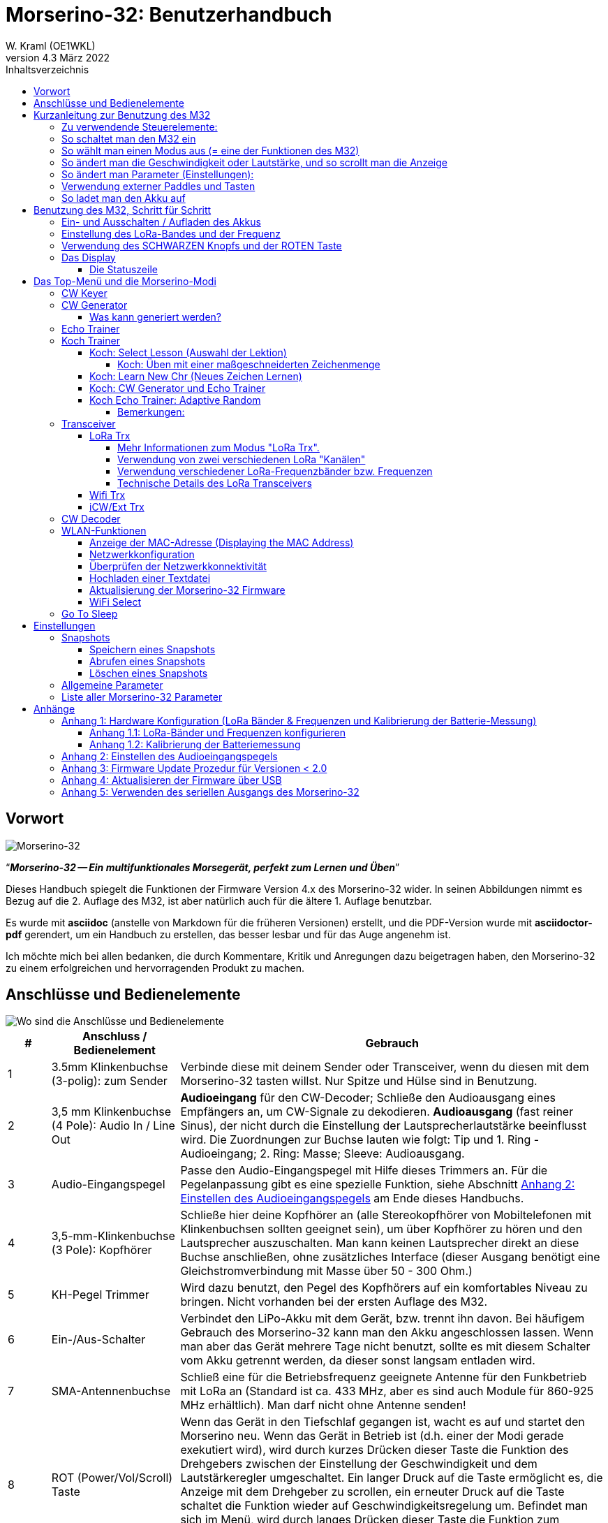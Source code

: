 = Morserino-32: Benutzerhandbuch
W. Kraml (OE1WKL)
v4.3 März 2022
:organization: Morserino-32 Benutzerhandbuch
:doctype: book
// Settings:
:experimental:
:reproducible:
:icons: font
:listing-caption: Listing
//:sectnums:
:toc: macro
:toc-title: Inhaltsverzeichnis
:toclevels: 4
ifeval::["{asciidoctor-version}" < "1.5.7"]
:legacy-footnoteref:
endif::[]
ifdef::backend-pdf[]
:pdf-theme: m32
:pdf-themesdir: {docdir}
:source-highlighter: rouge
//:rouge-style: github
:media: prepress
endif::[]

toc::[]

[preface]
== Vorwort

image::Morserino.jpg[Morserino-32]

[.lead]
"`*_Morserino-32 -- Ein multifunktionales Morsegerät, perfekt zum Lernen und Üben_*`"

Dieses Handbuch spiegelt die Funktionen der Firmware Version 4.x des Morserino-32 wider. In seinen Abbildungen nimmt es Bezug auf die 2. Auflage des M32, ist aber natürlich auch für die ältere 1. Auflage benutzbar.

Es wurde mit **asciidoc** (anstelle von Markdown für die früheren Versionen) erstellt, und die PDF-Version wurde mit
**asciidoctor-pdf** gerendert, um ein Handbuch zu erstellen, das besser lesbar und für das Auge angenehm ist.

Ich möchte mich bei allen bedanken, die durch Kommentare, Kritik und Anregungen dazu beigetragen haben, den Morserino-32 zu einem erfolgreichen und hervorragenden Produkt zu machen.

==  Anschlüsse und Bedienelemente [[controls]]

image::M32_layout.jpg[Wo sind die Anschlüsse und Bedienelemente]

[cols="^.1,.<3,.<10",options=header]
|===
|#
|Anschluss / Bedienelement
|Gebrauch

|1
|3.5mm Klinkenbuchse (3-polig): zum Sender
|Verbinde diese mit deinem Sender oder Transceiver, wenn du diesen mit dem Morserino-32 tasten willst. Nur Spitze und Hülse sind in Benutzung.

|2
|3,5 mm Klinkenbuchse (4 Pole): Audio In / Line Out
| **Audioeingang** für den CW-Decoder; Schließe  den Audioausgang eines Empfängers an, um CW-Signale zu dekodieren. **Audioausgang** (fast reiner Sinus), der nicht durch die Einstellung der Lautsprecherlautstärke beeinflusst wird. Die Zuordnungen zur Buchse lauten wie folgt: Tip und 1. Ring - Audioeingang; 2. Ring: Masse; Sleeve: Audioausgang.

|3
| Audio-Eingangspegel
| Passe den Audio-Eingangspegel mit Hilfe dieses Trimmers an. Für die Pegelanpassung gibt es eine spezielle Funktion, siehe Abschnitt <<appendix2>> am Ende dieses Handbuchs.

|4
|3,5-mm-Klinkenbuchse (3 Pole): Kopfhörer
|Schließe hier deine Kopfhörer an (alle Stereokopfhörer von Mobiltelefonen mit Klinkenbuchsen sollten geeignet sein), um über Kopfhörer zu hören und den Lautsprecher auszuschalten. Man kann keinen Lautsprecher direkt an diese Buchse anschließen, ohne zusätzliches Interface (dieser Ausgang benötigt eine Gleichstromverbindung mit Masse über 50 - 300 Ohm.)

|5
|KH-Pegel Trimmer |Wird dazu benutzt, den Pegel des Kopfhörers auf ein komfortables Niveau zu bringen. Nicht vorhanden bei der ersten Auflage des M32.

|6
|Ein-/Aus-Schalter
|Verbindet den LiPo-Akku mit dem Gerät, bzw. trennt ihn davon. Bei häufigem Gebrauch des Morserino-32 kann man den Akku angeschlossen lassen. Wenn man aber das Gerät mehrere Tage nicht benutzt, sollte es mit diesem Schalter vom Akku getrennt werden, da dieser sonst langsam entladen wird.

|7
|SMA-Antennenbuchse
|Schließ eine für die Betriebsfrequenz geeignete Antenne für den Funkbetrieb mit LoRa an (Standard ist ca. 433 MHz, aber es sind auch Module für 860-925 MHz erhältlich). Man darf nicht ohne Antenne senden!

|8
|ROT (Power/Vol/Scroll) Taste
|Wenn das Gerät in den Tiefschlaf gegangen ist, wacht es auf und startet den Morserino neu.
Wenn das Gerät in Betrieb ist (d.h. einer der Modi gerade exekutiert wird), wird durch kurzes Drücken dieser Taste die Funktion des Drehgebers zwischen der Einstellung der Geschwindigkeit und dem Lautstärkeregler umgeschaltet.
Ein langer Druck auf die Taste ermöglicht es, die Anzeige mit dem Drehgeber zu scrollen, ein erneuter Druck auf die Taste schaltet die Funktion wieder auf Geschwindigkeitsregelung um.
Befindet man sich im Menü, wird durch langes Drücken dieser Taste die Funktion zum Einstellen des Audioeingangspegels aktiviert. Weitere Informationen dazu im Abschnitt <<<buttons>>> unten.

|9
|SCHWARZER Drehknopf
|Dient zur Auswahl innerhalb von Menüs, zur Einstellung von Geschwindigkeit oder Lautstärke, oder zum Scrollen der Anzeige, sowie zur Einstellung verschiedener Parameter und Optionen.
Kann gedreht werden und ist auch ein Drucktastenschalter. Weitere Informationen dazu im Abschnitt <<<buttons>>> unten.

|10
|Anschlüsse für Touchpaddel
|Diese Leiterplattensteckverbinder nehmen die kapazitiven Touchpaddel auf.
Wenn du nur ein externes Paddel verwendest (bzw. auch für den Transport), können  die Touchpaddel entfernt werden.


|11
|Serielle Schnittstelle
|Man kann ein Kabel (direkt angelötet oder über einen 4-poligen Steckverbinder) an ein externes serielles Gerät, z.B. ein GPS-Empfängermodul, anschließen (dies wird derzeit von der Software nicht unterstützt, ist aber nicht sehr schwer zu realisieren). Die 4 Pole sind T (Transmit), R (Receive), + und - (3,3V Stromversorgung vom Heltec-Modul).

|12
|3,5 mm Klinkenstecker (3-polig): Externes Paddel
|Verwende diesen Anschluss, um entweder ein externes (mechanisches) Paddel anzuschließen (Spitze ist linkes Paddel, Ring ist rechtes Paddel, Hülse ist Masse),
oder eine einfache Morsetaste (Spitze ist die Taste).



|13
|Reset-Taste
|Durch ein kleines Loch erreicht man den Reset-Taster des Heltec-Moduls (selten benötigt).

|14
|USB
|Verwende ein normales 5V USB-Ladegerät, um das Gerät mit Strom zu versorgen und den LiPo-Akku aufzuladen. Die Mikrocontroller-Firmware kann auch über USB neu programmiert werden (über die Programmierumgebung auf einem PC, oder mithilfe eines speziellen Update-Hilfsprogramms (siehe <<appendix4>>); eine andere Möglichkeit ist es, die Morserino-32-Firmware über eine WLAN-Verbindung zu aktualisieren).

Man kann auch die durch den Keyer oder Decoder erzeugten Zeichen auf dem seriellen Anschluss ausgeben lassen, um sie etwa in einem externen Computerprogramm zu verarbeiten; siehe dazu die Beschreibung des Parameters "Serial Output".

|15
|PRG-Taste
|Durch ein kleines Loch erreicht man den Programmiertaster des Heltec-Moduls (normalerweise nicht benötigt).
|===

== Kurzanleitung zur Benutzung des M32

(Als Hilfe für die Ungeduldigen; ersetzt aber nicht das Lesen des kompletten Handbuchs!)

==== Zu verwendende Steuerelemente:
* EIN / AUS-Schalter (Batterieschalter): Schiebeschalter auf der Rückseite in der Nähe des Lautsprechers. Verbindet / trennt die Batterie.
* SCHWARZ: Der schwarze Knopf (Encoder), kann gedreht und gedrückt werden.
* ROT: Der rote Schaltknopf.


=== So schaltet man den M32 ein
Schließe entweder ein USB-Netzteil an oder schalte den Batterieschalter auf ON (I), wenn du einen Akku installiert hast.

Kurz wird ein Startbildschirm mit der Firmware-Version und dem Batteriestatus angezeigt, dann befindest du dich im Hauptmenü („Select Modus:“), außer der Quick Start Parameter ist aktiviert, dann wird der zuletzt ausgewählte Modus automatisch gestartet.

Wenn der M32 eingeschaltet ist, sich die Anzeige am Display jedoch über einen längeren Zeitraum nicht ändert, wechselt der M32 in den Ruhezustand. Du kannst ihn reaktivieren, indem du auf ROT klickst.

=== So wählt man einen Modus aus (= eine der Funktionen des M32)
Drehe SCHWARZ, um die gewünschte Funktion zu finden. Klicke auf SCHWARZ, um die die Funktion zu wählen oder die nächstniedrige Menüebene auszuwählen . Drücke länger auf SCHWARZ, um eine Funktion zu verlassen /  nach oben zu gehen.

=== So ändert man die Geschwindigkeit oder Lautstärke, und so scrollt man die  Anzeige
Dies geschieht mit SCHWARZ und ROT, wenn man sich in einer der Modi (Funktionen) befindet (funktioniert nicht, während man sich im Menü befindet):

* Geschwindigkeit ändern: SCHWARZ drehen.
* Lautstärke ändern: Klicke auf ROT, drehe SCHWARZ, um die Lautstärke anzupassen, und klicke erneut auf ROT, um zur Geschwindigkeitseinstellung zurückzukehren.
* Bildlaufanzeige: Langes Drücken von ROT, Scrollen mit SCHWARZ vor und zurück, Beenden mit ROTEM Klick.

=== So ändert man Parameter (Einstellungen):
Doppelklicke auf SCHWARZ, drehe SCHWARZ, um den Parameter auszuwählen, den du ändern möchtest. Langes Drücken von SCHWARZ, um das Parametermenü zu verlassen.

(Wenn eine Funktion aktiv ist, werden nur die relevanten Parameter für diese Funktion angezeigt. Wenn Sie über ein Menü aufgerufen werden, werden alle Parameter angezeigt.)

Es gibt zahlreiche Parameter. Lies das Handbuch, um herauszufinden, wofür sie bestimmt sind.

Man kann Parameter auch in sogenannten „Snapshots“ abspeichern und wieder abrufen.

=== Verwendung externer Paddles und Tasten
Man kann externe Paddles (Doppelhebel oder Einhebel) oder Handtasten (normal oder "Sideswiper") mittels des 3,5-mm-Anschlusses für externe Tasten (12) anschließen.

Um eine Handtaste zu verwenden, kann man entweder den CW-Decoder-Modus benutzen, ohne irgendwelche Parameter zu ändern (dieser Modus decodiert Morse, das entweder über den Audio-I/O-Anschluss oder von der Taste kommt). Wenn man die Echo Trainer-Funktion oder eine der Transceiver-Funktionen mit einer Handtaste verwenden möchte, muss man den Parameter "Keyer Mode" auf "Straight Key" ändern (bitte beachte, dass die Funktion "CW Keyer" nicht funktioniert, wenn der Keyer-Modus auf Straight Key eingestellt ist - mit einer Handtaste bist du der Keyer, nicht der Morserino!).

TIP: Du kannst die eingebauten kapazitiven Paddles wie einen Sideswiper (Cootie Key) verwenden, wenn der Keyer-Modus Straight Key ist!

=== So ladet man den Akku auf
Schließe die USB-Stromversorgung an, schalte den Batterieschalter auf ON (I). Die orangefarbene LED leuchtet sehr hell. Wenn die orangefarbene LED dunkel ist, ist der Akku vollständig aufgeladen. leuchtet die orange LED schwach (oder flickert), ist der Akku nicht angeschlossen / nicht eingeschaltet.


== Benutzung des M32, Schritt für Schritt

=== Ein- und Ausschalten / Aufladen des Akkus [[power]]


Wenn du das Gerät mit einer USB-Stromversorgung betreiben möchtest, schließe es einfach mit einem Micro-USB-Kabel an ein beliebiges USB-Ladegerät an (es verbraucht max. 200 mA, also reicht jedes 5V-Ladegerät).

Wenn du den Morserino mit dem Akku als Stromquelle betreiben möchtest, schiebe den Schiebeschalter in die Position ON.

Wenn das Gerät ausgeschaltet ist, aber die Batterie angeschlossen ist (Schiebeschalter ist eingeschaltet), befindet es sich in Wirklichkeit im Tiefschlaf: Fast alle Funktionen des Mikrocontrollers sind ausgeschaltet, und der Stromverbrauch ist minimal (weniger als 5% des normalen Betriebs).

Um das Gerät aus dem Tiefschlaf einzuschalten, drücke  einfach die ROTE Taste (Power/Vol/Scroll) kurz.

Wenn der Morserino-32 hochfährt, siehst du für ein paar Sekunden einen Startbildschirm.
In der oberen Zeile wird angezeigt, für welche LoRa-Frequenz die M32 konfiguriert ist (als 5-stellige Zahl), und
unten im Display wird gezeigt, wie viel Akkuladung noch übrig ist.
bevor der Akku ganz leer ist, solltest du das Gerät an eine USB-Stromversorgung anschließen.
(Der Akku wird auch dann entladen, wenn du das Gerät nie einschaltest - obwohl dies in seinem Tiefschlafzustand eher minimal ist,
ist ein voller Akku dennoch nach ein paar Tagen leer.
Wenn de den Morserino also für längere Zeit nicht benutzen willst, trenne mit dem Schiebeschalter auf der Rückseite den Akku vom Gerät ....)

WARNING: Wenn die Batteriespannung beim Einschalten gefährlich niedrig ist, erscheint ein leeres Batteriesymbol auf dem Display und das Gerät weigert sich, hochzufahren.
In diesem Fall solltest du so schnell wie möglich mit dem Laden des Akkus beginnen.

TIP: Nur für M32 der ersten Generation: Nach dem Benutzen einer WLAN Funktion funktioniert das Messen der Batteriespannung nicht mehr, bis das Gerät komplett ein- und wieder ausgeschaltet wurde, oder ein Reset mit dem Reset-Button durchgeführt wurde. Der Grund ist ein Hardware Designfehler des Heltec Boards V2.0. In solchen Fällen zeigt der Morserino nun "Unknown" anstelle der Batteriespannung an, und das Batteriesymbol ist mit einem Fragezeichen überschrieben. Nach dem Ein- und Ausschalten sollte alles wieder normal funktionieren.

TIP: Falls leere Batterie angezeigt wird, aber eigentlich noch genügend Spannung vorhanden sein müsste, ist es ratsam, eine Kalibrierung der Batteriemessung durchzuführen. Siehe dazu <<appendix1_2>>.

Um das Gerät von der Batterie zu trennen (auszuschalten), es sei denn, es ist USB-versorgt, schiebe den Schiebeschalter in die Position OFF.

Um das Gerät in den Tiefschlaf zu versetzen, gibt es zwei Möglichkeiten:

*Im Hauptmenü die Option "Go To Sleep" zu wählen.
*Nichts zu tun - wenn im Parametermenü ein "Time Out"-Wert eingestellt wurde. Wenn es keine Aktualisierung der Anzeige gibt, schaltet sich das Gerät selbst aus und geht nach Ablauf der dort eingestellten Zeit in den Tiefschlaf.

**Um den Akku** aufzuladen, verbinde ihn mit einem USB-Kabel mit einer zuverlässigen USB-5V-Stromquelle, wie z.B. einem Computer, oder einem USB-Ladegerät, wie z.B. einem Telefonladegerät.

WARNING: Vergewissere dich, dass der Hardware-Schalter des Geräts während des Ladevorgangs auf *ON* steht - wenn du den Akku über den Schalter trennst,
kann er nicht geladen werden.

Während des Ladevorgangs leuchtet die orangefarbene LED am ESP32-Modul hell auf.
Wenn der Akku abgeklemmt ist, leuchtet diese LED nicht hell, sondern blinkt nervös oder mit halber Intensität.

Sobald der Akku vollständig geladen ist, leuchtet die orangefarbene LED nicht mehr.

Man kann das Gerät natürlich immer verwenden, wenn es über USB mit Strom versorgt wird, ob der Akku geladen wird oder nicht.

[WARNING]
====
Um eine Tiefentladung des LiPo-Akkus zu vermeiden, schalte den Morserino-32 immer über den Schiebeschalter aus. Lass es nicht über einen längeren Zeitraum im "Schlafmodus" (bis zu einem Tag oder vielleicht zwei Tage sind OK, wenn es gut aufgeladen war; ein voll aufgeladener 600 mAh-Akku wird im Tiefschlaf innerhalb von 3 bis 4 Tagen auf ein Niveau von etwa 3,2 V entladen).

Das Heltec-Modul hat eine Elektronik zum Laden des Akkus an Bord und verhindert eine Überladung sehr gut. Aber es hat keine Verhinderung von Tiefentladung! **Eine Tiefentladung führt zu einer verminderten Akkukapazität und schließlich zum vorzeitigen Tod der Batterie!**
====

=== Einstellung des LoRa-Bandes und der Frequenz

Die Standardversion des Morserino-32 verfügt über eine vorkonfigurierte Frequenz innerhalb des 433 MHz Amateur- und ISM-Bandes (ISM nur in ITU-Region 1). **Wenn das Ihren Anforderungen entspricht, musst du jetzt nichts weiter tun.**

Wenn die Nutzung dieser Frequenz in deiner Region nicht erlaubt ist, kann man eine Version des M32 kaufen, die die LoRa-Bänder zwischen 860 und 925 MHz unterstützt. In diesem Fall muss man das richtige Band und die richtige Frequenz konfigurieren, bevor man die LoRa-Funktionalität des M32 nutzen kann.

[WARNING]
====
Bitte beachte, dass man eine spezielle Version des Heltec Moduls für die Nutzung des 868- oder 920-MHz-Bandes benötigt.
Die "Standard"-Version unterstützt nur das 433 MHz-Band, und die alternative Version unterstützt nur das 868er und 920er Band!

Wenn du derzeit einen Standard M32 hast und die höheren Frequenzbänder verwenden möchtest, kannst du ein Heltec-Modul (plus Antenne) für diese Bänder bestellen.
**Nach dem Austausch des Heltec-Moduls muss vor der Verwendung von LoRa der LoRa-Setup für das gewünschte Band durchgeführt werden!**.
====

**Siehe <<<appendix1_1>> am Ende dieses Dokuments**, um zu erfahren, wie man LoRa für Module konfigurieren kann, die die Bänder 868 und 929 MHz unterstützen, und wie du die LoRa-Frequenzeinstellungen ändern kannst.


=== Verwendung des SCHWARZEN Knopfs und der ROTEN Taste [[tasten]]
Die Auswahl der verschiedenen Modi und die Einstellung aller möglichen Parameter erfolgt mit dem **Drehgeber** und seinem **SCHWARZEN Knopf**.

*Durch Drehen* kann man mit dem Drehgeber durch die Optionen oder Werte, **durch einmaliges Klicken** mit dem Knopf wird eine Option oder ein Wert ausgewählt,
oder bringt dich zur nächsten Ebene des Menüs (es gibt bis zu drei Ebenen im Menü).

Ein **Doppelklick** auf den SCHWARZEN Knopf führt  zum Menü der Parametereinstellung. Tust du dies innerhalb des  Menüs, können alle Parameter geändert werden;
innerhalb eines aktiven Modus können nur die Parameter geändert werden, die für den aktuellen Modus relevant sind.

Ein **langes Drücken** führt von jedem der Modi zurück zum Menü, und innerhalb des Menüs um eine Stufe nach oben.

Wenn man sich im Menü befindet (z.B. sofort nach dem Einschalten), startet ein **langes Drücken** der **ROTEN Taste** eine Funktion
um den Audioeingangspegel (und eventuell den Ausgangspegel eines Geräts, das  an den Line-Out-Anschluss des Morserino-32 angeschlossen ist) einzustellen.
Siehe <<<appendix2>> am Ende dieses Dokuments.

Hat man das Menü verlassen haben, um einen der Modi (Keyer, Generator, Echo-Trainer usw.) auszuführen,
kann man mit der **ROTEN (Power/Vol/Scroll) Taste**  schnell zwischen **Geschwindigkeitsregelung** und **Lautstärkeregelung** mit einem **einfachen Klick** umschalten.

Durch einen **langen Druck** der ROTEN Taste während ein Modus aktiv ist (d.h. wenn das Menü nicht angezeigt wird) wechselt die Anzeige und der Drehgeber in den **Scroll-Modus** (die Anzeige hat einen Puffer von 15 Zeilen, und normalerweise sind nur die unteren drei Zeilen sichtbar; im Scroll-Modus kann man zu den vorherigen Zeilen zurückblättern; während man  im Scroll-Modus ist, wird ein **Scrollbalken** ganz rechts auf der Anzeige sichtbar, der ungefähr anzeigt, wo man sich innerhalb der 15 Zeilen des Textpuffers befindet). Mit einem **erneuten Klick** wird der Scroll-Modus verlassen, und der Drehgeber dient wieder der Geschwindigkeitsregelung.

Wenn man sich im Menü zur Parametereinstellung befindet, wird mit einem  kurzen Klick auf die ROTE Taste eine Funktion zum Laden eines Parameter-Snapshots aktiviert, und mit einem langen Druck auf die ROTE Taste kann man  einen Parameter-Snapshot abspeichern.
Siehe den Abschnitt <<snapshots>> für weitere Details.

=== Das Display

Die Anzeige ist in zwei Hauptabschnitte unterteilt: oben ist die Statuszeile, die wichtige Informationen über den aktuellen Zustand des Gerätes liefert, und unten ist ein **Bereich von drei Scrollzeilen**, in dem die erzeugten Morsecode Zeichen im Klartext angezeigt werden.  Alle Zeichen werden zur besseren Lesbarkeit in Kleinbuchstaben dargestellt; Betriebsabkürzungen (Pro Signs) werden als Buchstaben in Klammern dargestellt, wie `<ka>` oder `<sk>`. Darüber hinaus wird im Echo-Trainer-Modus (siehe unten) das Ergebnis als "ERR" oder "OK" angezeigt (zusammen mit einigen akustischen Signalen).

Obwohl nur drei Zeilen Lauftext angezeigt werden, gibt es intern einen Puffer von 15 Zeilen -- nach langem Drücken der ROTEN (Vol/Scroll) Taste kann man mit dem Drehgeber zurück scrollen und die vorherigen Zeilen wieder sichtbar machen.
Dies funktioniert, während man sich in einem der Modi befinden und die Ausgabe auf dem Display erfolgt - nichts geht verloren und die Anzeige kehrt zum normalen Verhalten zurück, sobald man den Scrollmodus verlässt.

==== Die Statuszeile

Während  ein Menü (entweder das Startmenü oder ein Menü zur Auswahl von Einstellungen) angezeigt wird, zeigt die  Statuszeile, was zu tun ist (**Select Modus** oder **Set Preferences:**).

Wenn man sich im Keyer Modus, CW Generator Modus oder Echo Trainer Modus befindet, zeigt die Statuszeile folgendes an, von links nach rechts:


*  **A**,**B**, **U**, **N** oder **S**, was den (automatischen) **Keyermodus** anzeigt: Iambic **A**, Iambic **B**, **U**ltimatic,  **N**on-Squeeze oder **S**traight Key (Handtaste; für Details zu diesen Modi siehe unten im Abschnitt <<keyer>>).

* Die aktuell eingestellte **Geschwindigkeit** in Worten pro Minute (das Bezugswort ist das Wort PARIS, was auch bedeutet, dass 1 wpm  5 Zeichen pro Minute entspricht),
im CW Keyer Modus als **nn**WpM, im CW Generator oder Echo Trainer Modus als (nn)**nn**WpM. Der Wert in Klammern zeigt die effektive Geschwindigkeit, die sich unterscheidet, wenn der Zwischenwortabstand oder der Zwischenzeichenabstand auf andere als die durch die Norm definierten Werte eingestellt wird (Länge von 3 dits für den Zwischenzeichenabstand und Länge von 7 dits für den Zwischenwortabstand). Beachte die  Hinweise im Abschnitt <<keyer>> zu den Parametern, die man im CW-Generator-Modus einstellen kann.
+
Im Transceiver-Modus sieht man auch zwei Werte für die Geschwindigkeit -- der eine in Klammern ist die Geschwindigkeit des empfangenen Signals, der andere die Geschwindigkeit deines Keyers.
+
Verwendet man die Handtaste, wird die aktuell ermittelte Gegegeschwindigkeit angezeigt.

Wenn die Ziffern, die die Geschwindigkeit anzeigen, als **fett** angezeigt werden, ändert das Drehen des Drehgebers die Geschwindigkeit. Wenn sie in normalen Zeichen dargestellt werden, ändert das Drehen des Drehgebers die Lautstärke.
* Ein horizontaler Balken, der sich von links nach rechts erstreckt, zeigt die **Lautstärke** des vom Gerät erzeugten Mithörtons an (volle Länge des Balkens bedeutet höchste Lautstärke). Dies zeigt normalerweise einen weißen Rahmen um den schwarzen Fortschrittsbalken (eine Verlängerung der restlichen Statuszeile); wenn dieser umgekehrt ist (weißer Fortschrittsbalken in schwarzer Umgebung -- und die WpM-Ziffern sind nicht fett gedruckt), ändert das Drehen des Drehgebers die Lautstärke und nicht die Geschwindigkeit.
* Am ganz rechten Ende der Statuszeile befindet sich eine Anzeige (mit konzentrischen Halbkreisen), die die Funkübertragung symbolisiert, wenn der **LoRa**-Modus aktiv ist (wenn sich das Morserino-32 im LoRa-Transceiver-Modus befindet oder du den Parameter zum Übertragen von LoRa in einem der CW-Generatormodi eingestellt hast).

== Das Top-Menü und die Morserino-Modi

Man wählt den Modus des Morserino-32, indem man den schwarzen Drehgeberknopf drehet und diesen kurz drückt ("anklickt"), um die gewählte Funktion auszuwählen (oder um in einigen Fällen ein Untermenü für eine detailliertere Auswahl anzuzeigen).


=== CW Keyer [[keyer]]

Dies ist ein automatischer Keyer, der Iambic A, Iambic B (diese werden manchmal auch als Curtis A und Curtis B bezeichnet) und Ultimatic Mode unterstützt,
sowie den Non-Squeeze-Modus (Nachahmung einer Einhebel-Taste mit einem Zweihebelpaddel).
Man kann entweder das eingebaute kapazitive Paddel verwenden oder ein externes Paddel (Dual- oder Einhebelpaddel) anschließen.
Interne und externe Paddel arbeiten parallel, so dass eine Konfiguration nicht erforderlich ist.

Es gibt eine Reihe von **Parametern**, die bestimmen, wie der automatische Keyer funktioniert.
Siehe Abschnitt <<<parameter>>> für Details. In jedem Fall sollte man sich der folgenden bewusst sein:


`External Pol.`: Wenn die externe Taste "verkehrt herum" verdrahtet ist, kann man dies hier korrigieren.

`Paddle-Polarity`: Auf welcher Seite willst du die Dits und auf welcher Seite die Dahs?

`Keyer-Modus`: Wähle  Iambic A oder B, Ultimatic-Modus, Non-Squeeze-Modus und Straight Key-Modus.

Was sind diese **Iambischen Modi**?

Wenn man beide Paddel eines iambischen Keyers drückt, werden alternativ Dahs und Dits erzeugt, solange beide Paddel gedrückt werden,
beginnend mit dem, welches zuerst berührt wurde (die Bezeichnung "iambisch" kommt übrigens daher, dass es in einem iambischen Vers abwechselnd
kurze und lange Silben gibt; der Name "Curtis" hingegen stammt vom Entwickler des bahnbrechenden Curtis Morse Keyer Chips,
John G. "Jack" Curtis, K6KU, ex W3NSJ).

Der Unterschied zwischen den Modi A und B besteht im Verhalten, wenn beide Paddel beim Erzeugen des aktuellen Elements freigegeben werden:
bei Iambic A stoppt der Keyer nach dem aktuellen Element, bei Iambic B fügt der Keyer ein weiteres Element hinzu,  demjenigen entgegengesetzt, bei dem
das Paddel losgelassen wurde.

Mit anderen Worten, im Curtis B-Modus wird das gegenüberliegende Paddel überprüft, während das aktuelle Element (dit oder dah) ausgegeben wird,
und wenn während dieser Zeit ein Paddel gedrückt wird, wird dem aktuellen Element ein weiteres entgegengesetztes Element hinzugefügt.
Im Modus A ist dies nicht der Fall. Da der Modus B etwas schwierig zu bedienen ist, wurde dies später so geändert,  dass erst nach einem bestimmten Prozentsatz
der Dauer des Elements die Paddel überprüft werden. Dies ist der Prozentsatz, den man  mit den Parametern `CurtisB DahT%`  und `CurtisB DitT%`  einstellen kann.

Wenn man sie auf 0, den niedrigsten Wert, einstellt, ist der Modus identisch mit dem ursprünglichen Curtis B-Modus;
Der später entwickelte "verbesserte" Curtis B-Modus verwendet einen Prozentsatz von etwa 35%-40%.
Stellt man den Prozentsatz auf 100, den höchsten Wert, ein, ist das Verhalten das gleiche wie im Curtis A-Modus.

Mit diesem Parameter kann man daher jedes Verhalten zwischen Curtis A und dem ursprünglichen Curtis B auf einer kontinuierlichen Skala einstellen,
und man kann den Prozentsatz für Dits und Dahs separat einstellen (das macht Sinn, da das Timing für Dits nur ein Drittel desjenigen für Dahs beträgt,
und so könnte es sein, dass du bei diesen einen höheren Prozentsatz willst, damit die Eingabe von Dits komfortabel ist).

**Ultimatic Mode**: Wenn man im Ultimatic-Modus beide Paddel gedrückt hält, wird ein dit oder ein dah erzeugt,
je nachdem, welches Paddel man zuerst berührte, und danach wird das entgegengesetzte Element kontinuierlich erzeugt.
Dies ist von Vorteil für Zeichen wie j, b, 1, 2, 6, 7.

**Non-Squeeze Mode**: Dies "simuliert" das Verhalten eines Einhebelpaddels bei Verwendung eines Zweihebelpaddels.
Leute, die mit Einhebelpaddeln vertraut sind, haben in der Regel Schwierigkeiten bei der Verwendung von Zweihebelpaddeln, da sie die Paddel manchmal versehentlich zusammendrücken,
besonders bei höheren Geschwindigkeiten. Der Non-Squeeze-Modus ignoriert das Zusammendrücken einfach, was es für diese Leute einfacher macht, ein Doppelhebelpaddel zu verwenden.

TIP: Iambic-Modi und Ultimatic-Modus können nur mit dem eingebauten Touchpaddel oder einem externen Doppelhebelpaddel verwendet werden; die Auswahl dieser Modi ist irrelevant, wenn man ein externes Einhebelpaddel verwendet.


Der Parameter **`Latency`** legt fest, wie lange nach dem Erzeugen des aktuellen Elements (Punkt oder Strich) die Paddel "taub" sind.
In frühen Firmware-Versionen war dies 0, mit dem Effekt, dass man gerade bei höheren Geschwindigkeiten mehr Punkte erzeugte als gewollt,
da man das Paddel loslassen musste, während der letzte Punkt noch "an" war. Nun kann man diesen Wert auf einen Wert zwischen 0 und 7 einstellen,
was 0/8 bis 7/8 einer Punktlänge bedeutet (Defaultwert ist 4, d.h. eine halbe Punktlänge). Wenn man immer noch dazu neigt, unerwünschte Dits zu erzeugen, kann man diesen Wert erhöhen.

Für den Parameter `AutoChar Spce` (Definition einer Mindestlänge für den Abstand zwischen den Zeichen) siehe den Abschnitt <<parameters>> für Details.

**Straight Key Mode**: Das ist natürlich kein automatischer Modus, sondern man kann damit den Morserino-32 auch mit einer normalen Handtaste ("Klopftaste") verwenden. Der Modus "CW Keyer" funktioniert nicht, wenn dieser Parameter gesetzt ist, aber man kann die Handtaste für den Echo Trainer und für die Transceiver Modi verwenden!


=== CW Generator [[generator]]

Dieser erzeugt entweder zufällige Gruppen von Zeichen und Wörtern für das CW-Training oder spielt den Inhalt einer Textdatei als Morsezeichen ab. Man kann eine Reihe von Optionen einstellen, indem man die entsprechenden Parameter auswählt (siehe den Abschnitt über <<parameters>> weiter unten).

Man **startet** und **stoppt** den CW-Generator, indem man kurz ein Paddel (entweder einseitig oder beidseitig) berührt, oder **durch Klicken auf den SCHWARZEN Knopf**.

Zu Beginn kündigt der CW Generator seine Aktivität durch ""`vvv<ka>``" an (`+..._ ..._ ..._ ..._ _._._+`), bevor er tatsächlich beginnt, Gruppen oder Wörter zu erzeugen.

Wenn man den Parameter 'Stop/Next/Rep' aktiviert, wird nur ein Wort oder eine Gruppe von Zeichen abgespielt. Anschließend stoppt der Morserino und wartet auf die Paddeleingabe. Durch Drücken des linken Paddels wird das aktuelle Wort wiederholt, während durch Drücken des rechten Paddels das nächste Wort generiert wird. Dies ist nützlich, um das Gehörlesen zu trainieren: Spiel ein Wort ab (ohne auf den Bildschirm zu schauen) und versuche, es im Kopf zu dekodieren. Bist du nicht sicher, drücken zur Wiederholung das linke Paddle. Glaubst du, es richtig verstanden zu haben, vergewissere dich mit der Anzeige am Display. Jetzt kannst du entweder dieses Wort noch einmal wiederholen (linkes Paddle drücken) oder wegschauen und das rechte Paddel für das nächste Wort drücken. (Man kann sich an die Funktionen des linken und rechten Paddels erinnern, indem man an typische Musik-Player-Tasten denkt - links ist zurück, rechts ist vorwärts.) Bitte beachte, dass die Optionen Word Doubler und Stop/Next/Repeat nicht miteinander kompatibel sind - stellt man das eine auf ON, wird das andere automatisch auf OFF gesetzt.

Normalerweise erzeugt der Morserino-32 einfach weiter Morsezeichen, bis man ihn manuell anhält,
aber es kann auch ein Parameter eingestellt werden, der die Ausgabe nach einer bestimmten Anzahl von Wörtern (oder Buchstabengruppen) pausieren lässt.
Siehe `Max # of Words` im Abschnitt <<parameters>>.

**Weitere bemerkenswerte Parameter** für den CW-Generator sind:

`Intercharacter Space` Hier wird beschrieben, wie viel Abstand zwischen den Zeichen eingefügt werden. Die "Norm" ist ein Abstand mit der Länge von drei Dits. Um das Mitlesen bei hoher Geschwindigkeit zu erleichtern und als eine gute Methode, um Morsezeichen zu lernen, kann dieser Abstand erweitert werden. Die Morsezeichen sollten mit ziemlich hoher Geschwindigkeit ( > 18 wpm) gesendet werden, um es unmöglich zu machen, Dits und Dahs zu "zählen", so dass man besser den "Rhythmus" jedes Zeichens lernt. Im Allgemeinen ist es besser, den Abstand zwischen den Wörtern zu vergrößern und nicht so sehr den Abstand zwischen den Zeichen; daher wird empfohlen, diesen Wert zwischen 3 und max. 6 einzustellen. Siehe unten.

`Interword Space`. Normalerweise ist dies definiert als die Länge von 7 dits. Im CW Keyer Modus bestimmen wir nach einer Pause von 6 dits ein neues Wort, um zu vermeiden, dass Text auf dem Display ohne Leerzeichen zwischen den Wörtern erscheint. Im CW Trainer Modus kann man den Abstand zwischen Wörtern auf Werte zwischen 6 und 45 einstellen (was mehr als das 6-fache des normalen Abstands ist), um das Gehörlesen bei hohen Geschwindigkeiten zu erleichtern. In Analogie zu "Farnsworth Spacing" (siehe unten) wird dies auch als "Wordsworth Spacing" bezeichnet. Dies ist die beste Methode, das Gehörlesen bei hohen Geschwindigkeiten zu erlernen. Natürlich kann man die Verlängerung des Zeichenabstands mit der des Wortabstands kombinieren.

Da der Zeichenabstand unabhängig vom Wortabstand eingestellt werden kann, würde dies bedeuten, dass man den Zeichenabstand höher einstellen könnte als den Wortabstand, was ziemlich verwirrend wäre. Um diese Verwirrung zu vermeiden, wird der Wortabstand immer mindestens um 4 dit Längen größer sein als der Zeichenabstand, auch wenn ein kleinerer Wortabstand gesetzt wurde.

Die ARRL und einige Morsetrainingsprogramme verwenden etwas, das sie **"Farnsworth Spacing"** nennen: Hier werden die Abstände zwischen den Zeichen und zwischen den Wörtern um einen bestimmten Faktor proportional verlängert. Man kann Farnsworth Spacing emulieren, indem man sowohl den Buchstaben- als auch den Wort-Abstand erhöht, und z.B. den Abstand zwischen den Zeichen auf 6 und den Wortabstand auf 14 setzt und so alle Abstände zwischen Zeichen und Wörtern effektiv verdoppelt. Tut man dies mit einer Zeichengeschwindigkeit von 20 WpM, beträgt die resultierende effektive Geschwindigkeit 14 WpM. Dies wird in der Statuszeile als (14)**20**WpM angezeigt.

`Random Groups`: Definiert, welche Zeichen in den zufälligen Zeichengruppen enthalten sein sollen. Man kann wählen zwischen Alpha (Buchstaben) / Numerals (Ziffern) / Interpunct. (Satzzeichen)/ Pro Signs (Betriebsabkürzungen)/ Alpha + Num / Num+Interp. / Interp+ProSn / Alpha+Num+Int / Num+Int+ProS / All Chars (alle Zeichen).

`Length Rnd Gr`: Definiert, wie viele Zeichen es in einer zufälligen Gruppe geben soll. Man kann entweder eine feste Länge (1 bis 6) wählen, oder eine zufällig gewählte Länge zwischen 2 bis 3 und 2 bis 6 (innerhalb dieser Grenzen zufällig gewählte Länge).

`Length Calls`: : Die Länge der Rufzeichen, die generiert werden. Wähle einen Wert zwischen 3 und 6 oder Unlimited (unbegrenzt).

`Length Abbrev` und `Length Words`: Die Länge der gebräuchlichen CW-Abkürzungen bzw. gebräuchlichen englischen Wörter, die generiert werden. Wähle zwischen 2 und 6 oder Unlimited (unbegrenzt).

`Each Word 2x`: Jedes "Wort" (Zeichen zwischen Leerzeichen) wird zweimal ausgegeben, um das Gehörlesen zu unterstützen.

Für die weniger häufig verwendeten Parameter `Key ext TX`, `CW Gen Displ` und `Send via LoRa` siehe den Abschnitt <<parameters>>.


==== Was kann generiert werden?

Auf der zweiten Ebene des Menüs kann man zwischen den folgenden Optionen wählen:

* **Random**: Erzeugt Gruppen von zufälligen Zeichen. Die Länge der Gruppen sowie die Wahl der Zeichen kann in den Parametern durch Doppelklick auf den schwarzen Drehknopf ausgewählt werden (siehe den Abschnitt <<parameters>> für nähere Details).
* **CW Abbrevs**: Zufällige Abkürzungen, die im CW-Funkverkehr sehr häufig vorkommen (durch eine Parametereinstellung kann man die maximale Länge der zu trainierenden Abkürzungen wählen).
* **English Words**: Zufällige Wörter aus einer Liste der 370 häufigsten Wörter der englischen Sprache (wiederum kann man über einen Parameter eine maximale Länge einstellen).
* **Call Signs**:  Erzeugt zufällige Zeichenketten, die die Struktur und das Aussehen von Amateurfunk-Rufzeichen haben (dies sind keine echten Rufzeichen, und es werden auch welche erzeugt, die in der realen Welt nicht existieren könnten, da entweder das Präfix nicht verwendet wird oder die Verwaltung eines Landes bestimmte Suffixe nicht zuteilen würde). Die maximale Länge kann über einen Parameter eingestellt werden.
* **Mixed**: Wählt zufällig aus den bisherigen Möglichkeiten (zufällige Zeichengruppen, Abkürzungen, englische Wörter und Rufzeichen).
* **File Player**: Spielt den Inhalt einer Datei, die auf den Morserino-32 hochgeladen wurde, im Morse-Code ab.
Derzeit kann der Morserino nur eine Datei enthalten, sobald man eine neue hochlädt, wird die alte überschrieben.
Der Upload funktioniert über WLAN von einem PC (oder Mac oder Tablett oder Smartphone oder was auch immer - siehe Abschnitt <<<upload>>> für Anweisungen, wie man das macht).
+
Der File-Player-Modus merkt sich, wo man angehalten hat (indem man den SCHWARZEN Knopf lange drückt, um diesen Modus zu verlassen; schalte nicht einfach aus - wenn du das tust, hat der Morserino keine Chance, sich zu erinnern, wo du warst),
und es wird dann dort fortgesetzt, wenn man den File Player das nächste Mal neu startet.
Sobald das Ende der Datei erreicht ist, beginnt as Abspielen wieder am Anfang.
+
Die Datei sollte nur ASCII-Zeichen enthalten (Groß- oder Kleinschreibung spielt keine Rolle) -
Zeichen, die nicht im Morsealphabet dargestellt werden können, werden einfach ignoriert.
Betriebsabkürzungen (pro signs) dürfen vorhanden sein, sie müssen als 2-Zeichen-Kombinationen, eingeschlossen in  [] oder <>,  geschrieben werden, z.B. `<sk>` oder `[ka]`, oder stelle einen verkehrten Schrägstrich davor, z.B. \kn.
+
Die folgenden Betriebsabkürzungen werden erkannt:
====
** `<ar>` : wird auf dem Display als + (Pluszeichen) angezeigt.
** `<bt>` : wird auf dem Display angezeigt als = (Gleichheitszeichen)
** `<as>wert
** `<ka>>`
** `<kn>`
** `<sk>`
** `<ve>`
====

Es gibt zwei weitere "Sonderzeichen", die wie Betriebsabkürzungen gebildet werden und beim Abspielen einer Datei erkannt werden:

Es ist jetzt möglich, **Pausen** einzuführen (nützlich z.B. wenn man einen QSO-Text abspielt - man kann so längere Pausen zwischen Phrasen haben oder beim Wechsel von Station A zu Station B). Verwende dazu <p> oder \p (mit einem Leerzeichen davor und danach): Jedes <p> (oder [p] oder \p) leitet eine Pause von drei regulären Wortabständen ein. Verwende mehrere Pausenmarkierungen (z. B. \p \p \p), wenn  längere Pausen gewünscht sind. *Achte darauf, dass die Pausenmarkierung durch Leerzeichen voneinander und vom Rest des Textes getrennt ist. Andernfalls wird das gesamte Wort (z.B. cq<p>) durch eine Pause ersetzt!*

Mit dem zweiten Sonderzeichen kann man *Tonänderungen* in die Datei einfügen (nützlich z.B., wenn man QSO-Text abspielt, um Station A von Station B zu unterscheiden). Füge dazu die Tonmarkierung <t> oder \t oder [t] als ein separates Wort ein, d.h. mit mindestens einem Leerzeichen davor und danach). An dieser Stelle ändert sich der beim Abspielen derTon (es sei denn, man habhaten den Parameter „Tone Shift“ auf „No Tone Shift“ gesetzt), und beim nächsten Auftreten der Tonmarkierung wechselt er wieder zum ursprünglichen Ton. *Achte darauf, dass die Tonmarkierung durch Leerzeichen vom Rest des Textes getrennt ist. Andernfalls wird das gesamte Wort (z.B. cq<t>) als Tonmarkierung betrachtet und "cq") geht verloren!*

Im Echo Trainer Modus wird der Tonmarker ignoriert.

Es gibt auch einen Parameter für den File Player namens `Randomize File`. Wenn dieser auf "ON" gesetzt wird (Standardwert ist "OFF"),
überspringt der Morserino nach jedem gesendeten Wort n Wörter  (n = Zufallszahl zwischen 0 und 255);
Da am Dateiende wieder von vorne begonnen wird, werden irgendwann alle Wörter in der Datei vorgekommen sein (aber es kann eine Weile dauern).
Wenn es sich zum Beispiel um eine alphabetische Wortliste handelt, werden die erzeugten Wörter in einem Durchgang immer noch in alphabetischer Reihenfolge angezeigt (allerdings mit Lücken);
um zufälligere Ergebnisse zu erzielen, ist es daher am besten, schon mit einer zufälligen Liste von Wörtern zu beginnen.

Wofür kann man das nutzen? Man kann zum Beispiel eine Liste von Rufzeichen nehmen und diese Datei auf den Morserino-32 hochladen.
(Es gibt im Morserino-32 GitHub-Repository eine Datei mit Rufzeichen, die tatsächlich in HF-Contesten aktiv waren!)
Mit dem File Player kann man diese Rufzeichen nun nach dem Zufallsprinzip trainieren.
Du solltest das Morserino-32 GitHub Repository besuchen, um auch andere geeignete Dateien für das Training zu finden!

=== Echo Trainer

Hier erzeugt der Morserino-32 ein Wort (oder eine Gruppe von Zeichen; man hat die gleichen Auswahlmöglichkeiten wie beim CW-Generator) und wartet dann darauf, dass du diese Zeichen mit dem Paddel wiederholst. Wenn du zu lange wartest oder wenn deine Antwort nicht korrekt ist, wird ein Fehler angezeigt ("ERR" auf dem Display und auch akustisch) und das betreffende Wort wird wiederholt. Wenn du die richtigen Zeichen eingegeben hast, wird dies auch akustisch und auf dem Display ("OK") angezeigt und es wird das nächste Wort abgefragt.

In diesem Modus wird das zu wiederholende Wort normalerweise nicht auf dem Display angezeigt - nur deine Antwort wird angezeigt.


Die Untermenüs sind die gleichen wie beim CW-Generator: **Random, CW Abbrevs, English Words, Call Signs, Mixed** and **File Player**.


Wie im CW-Generator-Modus startet man **die Generierung durch Drücken eines Paddles**, und dann wird die Sequenz "`vvv<ka>`" als Ankündigung generiert, bevor das Echo-Training beginnt. Du kannst diesen Modus nicht stoppen oder unterbrechen, indem du das Paddel drückst - schließlich benutzt du das Paddel, um deine Antworten zu generieren!  **Die einzige Möglichkeit, diesen Modus zu stoppen, ist ein Klick mit dem SCHWARZEN Knopf des Drehgebers**!

Wenn du während deiner Antwort feststellst, dass du einen Fehler gemacht hast, kannst du deine Antwort "zurücksetzen", indem du das Zeichen für "FEHLER" eingibst, d.h. eine Reihe von 8 Punkten (der Morserino akzeptiert jede Folge von 8 oder mehr Punkten. <err> wird auf dem Display angezeigt und du kannst deine Eingabe von Anfang an neu starten.

Auch hier kann man, wie beim CW-Generator, eine Vielzahl von Parametern einstellen, um zu beeinflussen, was generiert wird. Von besonderem Interesse für den Echo-Trainer sind:

`Echo repeats`: wie oft ein Wort wiederholt wird, wenn die Antwort entweder zu spät oder fehlerhaft ist, bevor ein neues Wort erzeugt wird.

`Echo Prompt`: Hiermit wird festgelegt, wie die Eingabeaufforderung beim Echo Trainer aussieht. Die möglichen Einstellungen sind: "Sound Only" (nur akustisch -- das ist der Standardwert; am besten geeignet, um das Gehörlesen zu lernen), "Display Only" (nur Anzeige auf dem Display -- das Wort, das  eingegeben werden soll, wird auf dem Display angezeigt, es wird aber kein hörbarer Code erzeugt; gut für Lernen der Eingabe mit dem Paddel) und "Sound & Display", d.h. man hört UND sieht die Eingabeaufforderung.

`Confrm. Tone`: Normalerweise ("ON") ertönt im Echo-Trainer-Modus ein akustischer Bestätigungston. Wenn man diesen ausschaltet ("OFF"), wiederholt das Gerät nur die Eingabeaufforderung, wenn die Antwort falsch war, oder sendet eine neue Eingabeaufforderung bei richtiger Antwort. Die optische Anzeige von "OK" oder "ERR" ist auf jeden Fall sichtbar.

`Max # of Words`: Wie beim CW-Generator kann man den M32 nach einer bestimmten Anzahl von Wörtern pausieren lassen.

TIP: Wenn dieser Parameter auf einen Wert zwischen 5 und 250 (und nicht auf "Unlimited") eingestellt ist, zeigt der M32 bei einer Pause nach dieser Anzahl von Wörtern in der obersten Zeile des Displays (für 5 Sekunden) an, wie viele falsche Eingaben du gemacht hast (und die Anzahl der Wörter). Beachte, dass man bei ein und demselben Wort wiederholt Fehler machen kann, die alle mitgezählt werden.

`Adaptv. Speed`:  Dies sollte dir helfen, auf Höchstgeschwindigkeit zu trainieren. Wann immer deine Antwort richtig war, wird die Geschwindigkeit um 1 wpm (Wort pro Minute) erhöht; hast du einen fehler gemacht, wird sie um 1 wpm reduziert. So wirst du schließlich immer an deinem Limit trainieren, was sicherlich der beste Weg ist, um deine Grenzen weiter hinaus zu schieben ...



=== Koch Trainer

Der deutsche Psychologe Koch entwickelte eine Methode zum Erlernen des Morsens (in den 1930er Jahren), wobei bei jeder neuen Lektion ein zusätzliches Zeichen hinzugefügt wird.
Die Reihenfolge ist weder alphabetisch noch nach der Länge der Morsezeichen geordnet, sondern folgt einem bestimmten rhythmischen Muster,
so dass die einzelnen Zeichen als Rhythmus und nicht als Folge von Dits und Dahs gelernt werden.

Wenn du die Koch-Methode zum Morsen Lernen anwenden willst (Lernen und Trainieren eines Zeichens nach dem anderen),
**findest du alles, was du dazu brauchst, im Menüpunkt "Koch Trainer"**.
Es gibt ein Untermenü, um die Lektion auszuwählen, die man trainieren möchte, eine, um nur diesen einen neuen Buchstaben zu lernen
(wie beim Echotrainer-Modus, so dass man ermutigt wird, das Gehörte zu wiederholen), sowie die Modi "CW-Generator" und "Echo-Trainer",
und die letzten beiden mit den Untermenüs für "Random" (Gruppen von zufälligen Charakteren aus den bisher gefundenen Charakteren),
"CW Abbrevs" (die Abkürzungen, die normalerweise in CW QSOs verwendet werden), "English Words" (die gebräuchlichsten englischen Wörter) und "Mixed"
(Gruppen zufälliger Zeichen, Abkürzungen und Wörter, die zufällig gemischt werden).
Natürlich werden nur die bereits erlernten Zeichen verwendet - das heißt, während du noch mit den ersten Buchstaben kämpfst, wird
die Anzahl der Abkürzungen und Wörter logischerweise sehr begrenzt sein).

Um zu verhindern, dass man Dits und Dahs zählt oder darüber nachdenkt und rekonstruiert, was man gehört hat, sollte die Geschwindigkeit ausreichend hoch sein (min. 18 wpm), und die
Pausen zwischen Zeichen und Wörtern sollten nicht extrem verlängert werden (und es ist immer besser, nur die Pausen zwischen den Wörtern zu verlängern,
und die Leerzeichen zwischen den Zeichen auf mehr oder weniger dem normalen Zeichenabstand zu halten).
Mit dem M32 kann man den Wortabstand unabhängig vom Zeichenabstand einstellen, so dass du immer eine Einstellung finden kannst, die perfekt zu deinen Bedürfnissen passt.



==== Koch: Select Lesson (Auswahl der Lektion) [[koch]]

Wähle  eine "Koch-Lektion" zwischen 1 und 50 (Man lernt insgesamt 50 Zeichen nach der Koch-Methode). Die Nummer der Lektion und das Zeichen, das mit dieser Lektion verbunden ist, werden im Menü angezeigt.

Die Reihenfolge der gelernten Zeichen ist von Koch nicht streng definiert worden, so dass verschiedene Lernkurse leicht unterschiedliche Ordnungen verwenden. Hier verwenden wir die gleiche Zeichenfolge wie beim Programm "Just Learn Morse Code", das wiederum fast identisch ist mit der Reihenfolge des Softwarepakets "SuperMorse" (siehe http://www.qsl.net/kb5wck/super.html). Die Reihenfolge ist wie folgt:


[cols=">.3,3,>.3,3",options=header,stripes=odd]
|===
| Lektion Nr | Zeichen | Lektion nr | Zeichen
| 1 | m | 26 | 9
| 2 | k | 27 | z
| 3 | r | 28 | h
| 4 | s | 29 | 3
| 5 | u | 30 | 8
| 6 | a | 31 | b
| 7 | p | 32 | ?
| 8 | t | 33 | 4
| 9 | l | 34 | 2
| 10 | o | 35 | 7
| 11 | w | 36 | c
| 12 | i | 37 | 1
| 13 | . (Punkt) | 38 | d
| 14 | n | 39 | 6
| 15 | j | 40 | x
| 16 | e | 41 | - (minus)
| 17 | f | 42 | =
| 18 | 0 (zero) | 43 | SK (Betriebsabkürzung)
| 19 | y | 44 | AR (Betriebsabkürzung, auch +)
| 20 | v | 45 | AS  (Betriebsabkürzung)
| 21 | , (Comma) | 46 | KN  (Betriebsabkürzung)
| 22 | g | 47 | KA (Betriebsabkürzung)
| 23 | 5 | 48 | VE (Betriebsabkürzung)
| 24 | / | 49 | @
| 25 | q | 50 | : (Doppelpunkt)
|===

Es besteht auch die Möglichkeit, die Reihenfolge der zu lernenden Zeichen auszuwählen. Neben der nativen Zeichenfolge kann man die Reihenfolge wählen, die vom beliebten Online-Trainingstool "Learn CW Online" (LCWO) verwendet wird, oder auch die Reihenfolge, welche die CW Ops CW Academy-Kurse benutzen. Dies kann im Parametermenü des Morserino-32 unter "Koch Sequence" eingestellt werden.

Die Zeichenfolge bei der Auswahl von "LCWO" ist wie folgt:

k m u r e s n a p t l w i . j z = f o y , v g 5 / q 9 2 h 3 8 b ? 4 7 c 1 d 6 0 x - SK AR(+) KA AS KN VE @ :

Und die Reihenfolge der CW Academy sieht so aus:

t e a n o i s 1 4 r h d l 2 5 u c m w 3 6 ? f y p g 7 9 / b v k j 8 0 = x q z . , - SK AR(+) KA AS KN VE @ :



===== Koch: Üben mit einer maßgeschneiderten Zeichenmenge

Man kann den Koch-Trainer auch verwenden, um einen spezifischen Satz von Zeichen zu trainieren: Lade eine Textdatei für den File Player hoch, der die zu trainierenden Zeichen enthält (als ein „Wort“ oder mehrere, in einer Zeile oder mehr), und setze dann den Parameter 'Koch Sequence' auf die Option 'Custom Chars'. Damit werden die Zeichen aus der Datei eingelesen. Jetzt kann man den Koch-Trainer (CW-Generator oder Echo-Trainer) benutzennun, der genau diese Zeichen für das Training verwendet (die Einstellung der Koch-Lektion hat zu diesem Zeitpunkt keinen Einfluss). Wenn du den Zeichensatz ändern möchtest, lade  eine neue Textdatei hoch und wähle  die Option 'Custom Chars' erneut aus (auch wenn diese zuvor schon ausgewählt war), um den neuen Zeichensatz vorzubereiten (wenn man nur eine neue Textdatei hochlädt wird sich der benutzerdefinierte Zeichensatz nicht ändern - man muss in die Parameter gehen und erneut 'Custom Chars' auswählen. Dies ist ein Feature, kein Fehler: Man kann so zwischen dem Trainieren einmzelner bestimmter Zeichen und der Verwendung des File Players mit einer anderen Textdatei wechseln.). Wenn man 'Koch Sequence' auf M32, LCWO oder CA Academy einstellt, wird die „normale“ Koch-Trainer-Option wieder hergestellt.

==== Koch: Learn New Chr (Neues Zeichen Lernen)

Wählt man diesen Menüpunkt aus, wird das neue Zeichen (entsprechend der gewählten Koch-Lektion) vorgestellt - Man hören den Klang und sieht die Reihenfolge der Punkte und Striche rasch auf dem Display, und auch das Zeichen wird angezeigt. Dies wird so lange wiederholt, bis man durch Drücken des SCHWARZEN Knopfes stoppt. Nach jedem Wiederholung hat man die Möglichkeit, mit den Paddles einzugeben, was man gehört hat, und man wird darüber informiert, ob dies korrekt war oder nicht.

Sobald du das neue Zeichen gemeistert hast, kannst du entweder zum CW-Generator oder zum Echo-Trainer innerhalb des Koch-Trainers wechseln, um das neu erlernte Zeichen in Verbindung mit allen bisher erlernten Zeichen zu üben.

==== Koch: CW Generator und Echo Trainer

Die Funktionalität ist die gleiche wie oben für diese beiden Funktionen beschrieben, mit den folgenden kleinen Unterschieden:

- Es werden nur die Zeichen bis zur ausgewählten Koch-Lektion generiert (bzw die definierten benutzerspezifischen Zeichen, siehe weiter oben).
- Der Parameter 'Random Groups' wird ignoriert.
- Es gibt kein Untermenü "File Player".
- Es gibt Im Koch Echo Trainer auch das Untermenü "Adapt. Rand.", siehe unten.

==== Koch Echo Trainer: Adaptive Random

Der "Adaptive Random"-Modus modifiziert die zufällige Auswahl von Zeichen in Abhängigkeit von den eingegebenen Antworten. Ein falsches Zeichen erhöht die Wahrscheinlichkeit, ausgewählt zu werden. Ein korrekt eingegebenes Zeichen verringert seine Wahrscheinlichkeit.

Um den adaptiven Modus zu starten, starte: Koch Trainer > Echo Trainer > Adapt. Rand.

===== Bemerkungen:

- Die Wahrscheinlichkeiten werden jedes Mal auf den Standardwert zurückgesetzt, wenn man den „Adaptive Random“-Modus startet.

- Die letzten Kochlektionen / Zeichen haben eine höhere Wahrscheinlichkeit zu Beginn der Session.

- Zu Beginn der Sitzung wird jedes Zeichen einmal (in zufälliger Reihenfolge) ausgewählt.

- Nachdem jedes Zeichen einmal ausgewählt wurde, werden die nächsten Zeichen zufällig ausgewählt, falsch eingegebene Zeichen haben eine höhere Wahrscheinlichkeit, ausgewählt zu werden.

- Ein falsch eingegebenes Zeichen erhöht auch die Wahrscheinlichkeit des Zeichens links und rechts. Z.B. "z/?" gefragt und du antwortest mit "g/?". Dann wird die Wahrscheinlichkeit von z erhöht und die Wahrscheinlichkeit von / wird ebenfalls etwas erhöht.

- Nur das erste falsche Zeichen wird analysiert. Spätere Eingaben werden nicht ausgewertet. Z.B. "z/?" gefragt und du antwortest mit "gz/?". Die Wahrscheinlichkeiten werden auf die gleiche Weise wie im vorherigen Beispiel erhöht.

- Erwarten nicht nur reinen Spaß in diesem Modus. Der adaptive Modus quält dich mit den Zeichen, die  nicht jedes Mal 100% richtig eingegeben wurden. Wenn  einmal ein Zeichen falsch eingegeben wurde, hast du oft die Möglichkeit, das Zeichen wieder falsch einzugeben, wodurch sich die Wahrscheinlichkeit erhöht, erneut ausgewählt zu werden. Wenn die totale Frustration erreicht ist, wechsle am besten zurück in den Koch-Random-Modus und entspann dich für einige Zeit, bevor du den „Adaptive Random“-Modus erneut verwendest.


=== Transceiver

Es gibt drei Transceiver-Modi im Morserino-32. Der erste ist ein eigenständiger Sender-Empfänger für die Morse-Kommunikation unter Verwendung der LoRa Spread Spectrum Funktechnologie (in der Standardversion im 433-MHz-Band, aber es sind Versionen für die 868- und 920-MHz-Bänder erhältlich). Der zweite Transceiver Modus benutzt das Internet Protokoll (UDP auf Port 7373) zur Kommunikation über ein IP Netzwerk (über WLAN). Der dritte ist ein Transceiver-Modus, der entweder mit einem externen Transceiver (z.B. einem Kurzwellen-Amateurfunkgerät) oder mit einem Protokoll wie iCW (CW over Internet) verwendet werden kann. In allen drei Fällen sind der CW Keyer und der CW Decoder gleichzeitig aktiv.



==== LoRa Trx

Wie bereits erwähnt, handelt es sich hierbei um einen Morse-Code-Sender-Empfänger, der LoRa zur Übertragung von Morse-Code an andere Morserino-32s verwendet.
Zusätzlich zur Funktionalität des CW-Keyers sendet er alles, was über den Keyer eingegeben wird, über den LoRa-Transceiver aus
(mit einem speziellen Datenformat, das die Punkte, Striche und Pausen kodiert, unabhängig davon, ob es sich um legale Morsezeichen handelt oder nicht),
und die übrige Zeit auf der Frequenz empfängt; so kann man in der Tat ein interaktives QSO mit Morsezeichen zwischen zwei oder mehr Morserino-32-Geräten führen!
Bitte beachte, dass die Zeichen Wort für Wort übertragen werden,
daher gibt es eine kleine Verzögerung auf der Empfangsseite - QSK ist daher nicht möglich. Es wird notwendig sein, eine ordnungsgemäße Tastenübergabe durchzuführen!

===== Mehr Informationen zum Modus "LoRa Trx".
Im Grunde genommen funktioniert dieser wie der CW Keyer. Aber sobald etwas empfangen wird, zeigt die Statuszeile neben der eigenen Geschwindigkeit auch die Geschwindigkeit der Gegenstation an - Das könnte so aussehen: **18r20sWpM**, was bedeutet, dass man eine Station mit einer Geschwindigkeit von 18 Wpm empfängt und selber mit 20 WpM sendet.
Darüber hinaus ändert der Lautstärkebalken rechts neben der Statuszeile seine Funktion: Anstatt den aktuellen Lautstärkepegel anzuzeigen, gibt er einen Hinweis auf die Signalstärke - eine Rohform eines S-Meters, sozusagen.
Der volle Balken zeigt einen RSSI-Pegel von etwa -20dB an, und der Balken beginnt, bei einem Pegel von etwa -150dB anzuzeigen.

Durch Drücken der ROTEN Pwr/Vol/Scroll-Taste kann man aber die Lautstärke weiterhin einstellen.

Vom Sender-Empfänger empfangene Morsezeichen
werden im (scrollbaren) Textfeld auf dem Display fett gedruckt, während alles, was man selber sendet, in regulären Zeichen dargestellt wird.

Ein weiteres Merkmal ist hier erwähnenswert: Die Frequenz des Tons, den man beim Empfang der Gegenstation hört, wird wie in den anderen Modi auch über den Parameter `Pitch` eingestellt.
Beim Senden kann die Tonhöhe des Tons gleich sein, oder ein Halbton höher oder niedriger als der Empfangston --
dies wird über den Parameter `Tone Shift` eingestellt, wie auch im Echo Trainer Modus.

Eine weitere Sache, die Sie vielleicht wissen sollten: Der LoRa Morse-Transceiver funktioniert nicht wie ein CW-Transceiver auf Kurzwelle, bei dem ein unmodulierter Träger getastet wird, und die Verzögerung zwischen Sender und Empfänger nur durch die Verzögerung auf dem Weg der elektromagnetischen Wellen bestimmt wird, die die Signale übertragen. LoRa verwendet eine Spread-Spectrum-Technologie zum Senden von Datenpaketen - ähnlich wie WLAN auf dem Handy oder PC.
Daher wird alles, was  eingegeben wird, zuerst in Daten kodiert -- im Wesentlichen die Geschwindigkeit und alle Punkte, Striche und Pausen zwischen den Zeichen.
Sobald die Pause lang genug ist, um als Pause zwischen den Wörtern (sozusagen als Leerzeichen) erkannt zu werden,
wird das gesamte bisher gesammelte Datenpaket übertragen und schließlich mit der ursprünglichen Geschwindigkeit vom empfangenden Morserino-32 wiedergegeben.

Wenn Morsecode in ein LoRa-Datenpaket gepackt wird, werden Punkte, Striche und Pausen kodiert; es ist nicht so, dass der Klartext als ASCII-Zeichen gesendet würde. Daher ist es möglich, "illegale" Morsezeichen zu senden, oder Zeichen, die nur in bestimmten Sprachen üblich sind. Sie werden korrekt übertragen (aber auf dem Display als nicht dekodierbar angezeigt).

Das wortweise Versenden bedeutet eine nicht unerhebliche Verzögerung zwischen Sender und Empfänger, und die Verzögerung hängt in hohem Maße von der Länge der zu versendenden Worte und der verwendeten Geschwindigkeit ab. Da die meisten Wörter in einem typischen CW-QSO eher kurz sind (7 Zeichen oder mehr sind da bereits ein sehr langes Wort), ist dies kein Grund zur Sorge (es sei denn, beide sitzen im selben Raum ohne Kopfhörer - dann wird es wirklich verwirrend werden). Aber versuche einmal, wirklich lange Wörter zu senden, sagen wir 10 oder mehr Zeichen lang, mit wirklich niedriger Geschwindigkeit (5 WpM), und du wirst sehen, wovon ich rede!

===== Verwendung von zwei verschiedenen LoRa "Kanälen"
LoRa-Datenpakete werden mit einem so genannten "Sync Word" adressiert - Empfänger verwerfen Pakete, die nicht das erwartete Synchronwort anzeigen.

Morserino-32 ab Version 2.0 kann zwei verschiedene Synchronworte verwenden und so effektiv auf zwei verschiedenen "Kanälen"
kommunizieren. Dies kann z.B. in einer Klassenraumsituation verwendet werden,
um zwei unabhängige Gruppen zu erstellen, die sich nicht gegenseitig stören sollen.

Normalerweise arbeitet M32 LoRa mit dem Synchronwort 0x27 (wir nennen es den "Standard"-Kanal), aber durch die Einstellung `LoRa Channel` im Parametermenü
kann auf 0x66 (genannt "Sekundärkanal") umgeschaltet werden.

===== Verwendung verschiedener LoRa-Frequenzbänder bzw. Frequenzen
Standardmäßig werden die Morserino-32-Bausätze mit einem LoRa-Modul ausgeliefert, das im 70-cm-Band arbeitet,
und als Standardfrequenz innerhalb dieses Bandes auf 434,150 MHz (innerhalb des 70cm Amateurbandes und innerhalb des Region 1 ISM-Bandes).

Wenn man diese Frequenz aus irgendeinem Grund nicht nutzen kann (z.B. wegen Bandplänen, aus regulatorischen Gründen usw.), kann man die Frequenz am Standard-LoRa-Modul zwischen 433,65 und 434,55 MHz in Schritten von 100 kHz ändern.

Sollte man eine LoRa-Frequenz entweder um 868 MHz oder um 920 MHz benötigen, kann der Bausatz mit Heltec-Modulen geliefert werden, die diesen höheren Frequenzbereich unterstützen (man kann auch ein solches Modul nachkaufen). In diesem Fall MUSS der Morserino-32  konfiguriert werden, damit er das richtige Band und die richtige Frequenz verwendet.

**Siehe <<appendix1_1>> am Ende dieses Dokuments**, um zu erfahren, wie man LoRa für Module konfiguriert, die die Bänder 868 und 929 MHz unterstützen, und wie man die LoRa-Frequenzeinstellungen ändern kann.


===== Technische Details des LoRa Transceivers
* Frequenz: Der Standardwert ist 434,150 MHz (innerhalb des 70 cm Amateurbandes und innerhalb des Region 1 ISM-Bandes) - aber siehe die Hinweise oben für die Auswahl anderer Frequenzen.
* LoRa Spreizfaktor: 7
* LoRa Bandbreite: 250 kHz
* LoRa CRC: kein CRC
* LoRa Synchronwort: 0x27 (= dezimal 39) für den Standardkanal und 0x66 (= dezimal 102) für den Sekundärkanal
* HF-Ausgangsleistung: 20 dBm (100 mW)

==== Wifi Trx

Du kannst diesen Transceiver-Modus verwenden, um mit deinem CW-Freund über das Internetprotokoll zu kommunizieren, entweder in deinem lokalen Netzwerk oder über das Internet. Da dazu das WLAN benutzt wird, musst du sicher stellen, dass du deinen Morserino mit deinem WLAN verbinden kannst - die Funktion "WiFi Config" muss als vorher einmal ausgeführt worden sein. In deinem lokalen Netzwerk ist die Benutzung dieses Transceiver Modus sehr einfach: Wähle  ihn einfach  aus dem Menü aus, und ihr könnt kommunizieren (ohne eine Peer IP Adresse zu konfigurieren, wird alles an die IP-Adresse 255.255.255.255 gesendet, das ist eine Broadcast-Adresse und kann von allen Geräten in diesem Netzwerk empfangen werden). Der Morserino-32 verwendet den UDP-Port 7373 für die asynchrone Kommunikation.

Wenn du über das Internet mit einem bestimmten Morserino-32 kommunizieren möchtest, musst du die IP-Adresse deines Freundes konfigurieren. Dies erfolgt über den Menüpunkt 'Config WiFi' (WLAN konfigurieren), in dem nun ein drittes Feld neben SSID und Passwort angezeigt wird. In dieses Feld muss man die IP-Adresse deines Partners eingeben, oder, falls vorhanden, der DNS Hostname. Anschließend sendet der Wifi-Transceiver die Pakete an diese bestimmte IP-Adresse.

Wenn sich diese IP-Adresse nicht in deinem lokalen Netzwerk befindet und du dich hinter einer Firewall oder einem Router befindest, der dein Netzwerk als privates Netzwerk behandelt, kann der Morserino zwar an das Internet senden (es sei denn, bestimmte Firewall-Regeln blockieren die meisten UDP-Ports), aber die von deinem Buddy kommenden Pakete werden am Router blockiert. In diesem Fall musst du "Port Forwarding" konfigurieren und den Router anweisen, alle UDP-Pakete an Port 7373 deiness Morserino zu senden. Gleichzeitig musst du deinem Kumpel deine vom Internet sichtbare IP-Adresse (dh die IP-Adresse deiner Router-Schnittstelle zu deinem Internetprovider) mitteilen, und dein Kumpel muss dasselbe tun (Portweiterleitung konfigurieren und dir seine IP-Adresse, die vom Internet sichtbar ist, mitteilen, die du in deinen Morserino eingeben musst). Klingt zunächst etwas kompliziert, ist aber nicht so schlimm.

Eine andere, vielleicht etwas kompliziertere Option wäre das Einrichten eines VPN (Virtual Private Network), sodass sich beide Morserinos im selben "virtuellen Netzwerk" befinden und daher miteinander kommunizieren können, ohne dass Firewall-Regeln den Datenverkehr blockieren. Wie das geht, geht deutlich über den Rahmen dieses Handbuchs hinaus - frage dazu einen Internet-Guru nach weiteren Details!

==== iCW/Ext Trx

In diesem Modus wird ein mit dem Morserino-32 verbundener Transceiver getastet, oder man kann das Line-Out-Audiosignal  verwenden,
um z.B. einen FM-Transceiver zu modulieren, oder um es für CW über das Internet (iCW - das verwendet Mumble als Audioaustauschprotokoll) zu betreiben.
Alle CW-Signale, die als Audio über den Audioeingang eingehen, werden dekodiert und auf dem Display angezeigt.
Ein externer Sender-Empfänger, der über den Anschluss 1 angeschlossen ist, wird vom Keyer getastet, oder man verwendet das Tonsignal am  Audioausgang
(Anschluss 2), um es in einen Computer oder in einen FM-Transceiver einzuspeisen.

=== CW Decoder

In diesem Modus werden Morsezeichen dekodiert und auf dem Display angezeigt. Der Morsecode kann entweder über eine manuelle Morsetaste eingegeben werden("straight key" - verbunden mit der Buchse, an der normalerweise ein externes Paddel angeschlossen ist), man kann aber auch eines der beiden Touchpaddel verwenden, um sozusagen eine gewöhnliche Morsetaste zu simulieren. Wenn man die Dekodierung auf diese Weise verwendet, kann man seine Gebeweise verbessern, in dem man überprüft, ob korrekt dekodiert wurde, was man zu senden versucht hat.

Man kann auch ein Tonsignal (am Audioeingang) dekodieren, das beispielsweise von einem Empfänger stammt. Der Ton sollte bei etwa 700 Hz liegen. Optional gibt es einen ziemlich scharfen Filter (in Software implementiert), der nur Töne in einem sehr engen Bereich um 700 Hz erkennt und alle anderen ignoriert. Dies wird durch Auswahl des Parameters `Narrow` aktiviert (siehe den Abschnitt <<parameters>>).

Die Statuszeile unterscheidet sich leicht von den anderen Modi. Zunächst einmal befindet sich der Drehgeber immer im Lautstärke-Einstellmodus - die Geschwindigkeit wird aus dem dekodierten Morsecode bestimmt und kann nicht manuell eingestellt werden. Durch Drücken des Drehgeber-Knopfes wird der Decoder-Modus beendet und man gelangt zurück zum Startmenü.

Links neben der Statusanzeige oben sieht man bei jedem Tastendruck ein schwarzes Rechteck (oder wenn ein 700 Hz-Ton erkannt wurde) - dies ersetzt die Anzeige für den Keyer-Modus.

Die vom Decoder erfasste aktuelle Geschwindigkeit wird als WpM in der Statuszeile angezeigt.

Dieser Modus hat nicht viele Parameter (siehe den Abschnitt <<parameters>>); am wichtigsten ist vielleicht die Möglichkeit, die Filterbandbreite des Audiodecoders zwischen schmal (ca 150 Hz) und breit (ca 600 Hz) umzuschalten. Für die Dekodierung von Signalen von einem Sender-Empfänger (wo sich andere Signale in der Nähe befinden können) ist es in der Regel am besten, die Bandbreite auf "Narrow" einzustellen und das Signal auf genau 700 Hz einzustellen. Für die Dekodierung von Signalen von einem FM-Transceiver, von iCW oder anderen Umgebungen mit geringer Interferenz ist es besser, die Einstellung "Wide" zu verwenden - in diesem Fall muss die Tonfrequenz nicht genau 700 Hz betragen.

=== WLAN-Funktionen

Man kann die WLAN-Möglichkeit des Heltec ESP32 Wifi LoRa Moduls im Morserino-32 für zwei Funktionen des Gerätes nutzen:

* Hochladen einer Textdatei auf den Morserino-32, die dann im CW Generator Modus oder Echo Trainer Modus "abgespielt" werden kann.
* Hochladen der Binärdatei einer neuen Firmware-Version.

Für beide Funktionalitäten muss sich die hochzuladende Datei (sei es eine Textdatei oder die kompilierte Binärdatei für das Software-Update) auf deinem Computer befinden (sogar ein Tablett oder Smartphone funktioniert, da man auf diesem Gerät nur die grundlegende Webbrowser-Funktionalität benötigt), und der Morserino muss mit dem gleichen WLAN-Netzwerk wie dein Computer (oder Smartphone etc.) verbunden sein.

Um den Morserino-32 mit dem lokalen WLAN-Netzwerk zu verbinden, muss man die SSID (den "Namen") des Netzwerks und das Passwort für die Verbindung mit ihm kennen. Und du musst diese beiden Elemente in deinen Morserino-32 eingeben. Da es keine Tastatur für die bequeme Eingabe dieser Informationen gibt, verwenden wir eine andere Methode, und zu diesem Zweck wurde eine weitere WLAN-Funktion implementiert: die Netzwerkkonfiguration, die man verwenden muss, bevor man die Upload- oder Update-Funktionen nutzen kann.

Für Heimnetzwerke, die (aus Sicherheitsgründen) eine Liste der zulässigen MAC-Adressen verwenden, muss man den Router konfigurieren und die MAC-Adresse des M32 eingeben, bevor man den M32 mit dem Netzwerk verbinden kann. Dazu ist auch eine Funktion zur Anzeige der MAC-Adresse auf dem Display implementiert.

Alle netzwerkbezogenen Funktionen finden sich unter dem Menüpunkt "**WiFi Functions**".

IMPORTANT: In Softwareversionen vor 2.0 waren die WLAN Funktionen nicht im Hauptmenü untergebracht. Für den Fall, dass du ein Update von Version 1.x auf Version 2.x über WLAN machen möchtest, lies bitte <<appendix3>> am Ende dieses Dokuments.

==== Anzeige der MAC-Adresse (Displaying the MAC Address)
"**Disp MAC Addr**" ist der erste Eintrag unter dem Menü "Wifi Functions" und zeigt die MAC-Adresse des Morserino in der Statuszeile an. Jeder Morserino hat eine eindeutige MAC-Adresse.

Man kann diese Informationen verwenden, um dem Morserino den Zugriff auf das WLAN-Netzwerk zu ermöglichen, wenn der WLAN-Router so konfiguriert ist, dass er nur bestimmte MAC-Adressen ans Netz lässt.

Wenn man die ROTE Taste drückt, startet der Morserino-32  neu. Wenn man nichts tut, geht der Morserino wie gewohnt in den Tiefschlaf, je nachdem, welche Einstellungen man dafür vorgenommen hat.


==== Netzwerkkonfiguration

Wähl das Untermenü "WiFi Config", um die Netzwerkkonfiguration durchzuführen.

Das Gerät startet WLAN als **Access Point** und erstellt so ein eigenes WLAN-Netzwerk (mit der SSID "morserino"). Wenn man die verfügbaren Netzwerke mit dem Computer oder Smartphone überprüft, kann man es leicht finden; bitte verwenden dieses Netzwerk auf deinem PC (oder  Tablett oder  Smartphone  -- du benötigst kein Passwort zur Verbindung).

Sobald du mit dem WLAN "morserino" "verbunden bist, gib "http://m32.local" im Browser auf deinem Computer ein. Wenn dein Computer oder Smartphone mDNS nicht unterstützt (Android z.B. unterstützt es nicht, auch Windows nur mangelhaft), musst du die IP-Adresse **192.168.4.1** im Browser anstelle von m32.local eingeben. Es erscheint dann dann ein kleines Formular mit nur 3 mal 3 leeren Feldern im Browser: "SSID of WiFi network?",  "WiFi Password?" und "WiFi TRX Peer IP?".

Du musst nur einen Satz von Angaben eingeben, aber man kann so bis zu drei unterschiedliche Netzwerkkonfigurationen angeben, falls man dies braucht (z.B. Verbindung mit unterschiedlichen Netzwerken). Es gibt einen eigen Menüpunkt im WiFi Menü, um auszuwählen, welche Netzwerkkonfiguration man verwenden will.

Gib nun den Namen deines lokalen WLAN-Netzwerks und das entsprechende Passwort ein (das dritte Feld kann leer bleiben) und klicke auf die Schaltfläche "Submit". Der Morserino-32 speichert diese Netzwerk-Anmeldeinformationen und startet sich dann neu (das Netzwerk "morserino" verschwindet dann wieder).

Das dritte Feld  ("WiFi TRX Peer IP/Host?") wird benutzt, um die Wifi Transceiver Funktionalität zu konfigurieren, dh. um mit einem anderen Morserino über das Internet zu kommunizieren. Mann muss dann in diesem Feld die IP Adresse (oder, falls vorhanden, den DNS Hostnamen) des Gegenübers eintragen. Falls man nur mit Morserinos im eigenen lokalen Netzwerk kommunizieren möchte, braucht man hier keine IP Adresse einzugeben (es wird dann die Broadcast Adresse benutzt, so dass alle Morserinos empfangen können, was einer von ihnen sendet).

IMPORTANT: Morserino kann kein WiFi-Netzwerk mit einem "Captive Portal" nutzen, wie sie oft in öffentlichen Netzwerken verwendet werden.  Diese Netzwerke erfordern, dass auf dem Gerät, das sich mit dem Netzwerk verbinden möchte, ein Browser verfügbar ist, und der Morserino-32 hat keinen solchen ...

IMPORTANT: Der Morserino-32 unterstützt nur 2.4 GHz WLANs, und keine im 5 GHz Bereich. Anscheinend gibt es auch fallweise Probleme mit Apple Airport Routern.

TIP: Wenn man sein WLAN bereits konfiguriert hat und diesen Schritt erneut ausführt, wird der zuvor eingegebene SSID-Name im Formular vorab angezeigt, und man muss ihn nur bei Bedarf ändern. Das Passwortfeld ist leer, aber wenn man kein neues Passwort eingibt, bleibt das alte Passwort weiterhin gespeichert. Das Feld "TRX Peer IP-Address" wird ebenfalls mit einem Wert angezeigt, falls man zuvor einen eingegeben hat. Wenn man die Werte in diesem Feld löscht, wird diese IP-Adresse gelöscht.

TIP: Man kann  bis zu drei Netzwerkkonfigurationen eingeben;  eie Netzwerkkonfigurationen werden aber auch in den Snapshots gespeichert, so dass man insgesamt sehr viel mehr verschiedene Netzwerkkonfigurationen verwenden kann.

==== Überprüfen der Netzwerkkonnektivität
Verwende  den Untermenüpunkt "Check WiFi" unter "WiFi Functions", um die Netzwerkverbindung zu testen.


Dabei wird entweder eine Fehlermeldung ("No WiFi" und die verwendete SSID) angezeigt, oder eine Erfolgsmeldung ("Connected!"), die SSID und die IP-Adresse, die der Morserino vom WLAN-Router erhalten hat.

TIP: Möglicherweise musst du deinen Morserino ziemlich nah an deinen WLAN-Router heranbringen (im selben Raum ist normalerweise OK)! Die WLAN-Antenne des Heltec-Moduls ist sehr klein und hat Probleme, schwache Signale zu empfangen.


TIP: Wenn du eine Fehlermeldung erhältst, obwohl du die korrekten Zugangsdaten eingegeben hast und sich der Morserino in unmittelbarer Nähe des WLAN-Routers befindet, solltest du es erneut versuchen - manchmal ist der erste Versuch, aus welchen Gründen auch immer, nicht erfolgreich...

Wenn man die ROTE Taste drückt, kehrt diese Funktion zum Menü zurück. Wenn man nichts tut, geht der Morserino wie gewohnt in den Tiefschlaf, je nachdem, welche Einstellungen man dafür vorgenommen hat.


==== Hochladen einer Textdatei [[upload]]

Sobald du den Morserino-32 mit deinen lokalen WLAN-Anmeldeinformationen konfiguriert hast, kannst du eine Textdatei hochladen, die du zum Üben verwenden kannst. Derzeit kann sich nur eine Datei auf dem Morserino-32 befinden, d.h. wenn man eine neue Datei hochlädt, wird die alte überschrieben.

Die **Datei**, die man hochlädt, sollte eine reine ASCII-Textdatei ohne Formatierung sein (keine Word-Dateien, PDF-Dokumente usw.). Deutsche Zeichen (ÄÖÜäöüß), die als UTF-8 kodiert sind, sind erlaubt und werden in ae, oe, ue und ss umgewandelt. Die Datei kann Groß- und Kleinbuchstaben sowie alle Zeichen, die Teil der Koch-Methode sind, enthalten (insgesamt 50 Zeichen). Alle anderen Zeichen werden einfach ignoriert, wenn die Datei als Morsezeichen abgespielt wird. Die Datei zum Hochladen kann ziemlich groß sein - man hat fast 1 MB Speicherplatz dafür (genug, um eine Kopie von Mark Twains "Die Abenteuer des Huckleberry Finn" zu speichern).

TIP: Android, Linux, iOS und OSX verwenden UTF-8 als Standardcodierung für Textdateien. Unter Windows ist das nicht so -- man kann aber z.B. Notepad benutzen und dort bei "Speichern unter" die Codierung UTF-8 angeben!

Um die Datei hochzuladen, wählen man im Menü "WiFi Functions" "File Upload". Nach ein paar Sekunden (er muss sich ja zuerst mit dem WLAN-Netzwerk verbinden) zeigt der Morserino-32 an, dass er auf den Upload wartet. Nun geht man mit dem Browser des Computers zu "http://m32.local" (oder man ersetzt "m32.local" mit der auf dem Display angezeigten IP-Adresse).

TIP: Für die Upload-Funktion muss der Morserino-32 (und natürlich der PC oder das Tablett etc.) wieder im lokalen WLAN-Netzwerk sein!

Zuerst ist ein **Login**-Bildschirm im Browser zu sehen. Verwende "**m32**" als Benutzer-ID und "**upload**" als Passwort. Es erscheint dann im Browser ein Dateiauswahldialog - wähle  die Datei, die du hochladen möchtest (Name oder Erweiterung spielt keine Rolle) und klicke dann auf die Schaltfläche "Begin". Sobald der Upload abgeschlossen ist (es dauert nicht lange), startet sich der Morserino-32 neu, und du kannst die hochgeladene Datei nun im *CW Generator* oder *Echo Trainer* Modus verwenden.

IMPORTANT: Wenn du den Vorgang aus irgendeinem Grund abbrechen musst, musst du das Gerät neu starten, indem du es entweder vollständig von der Stromversorgung trennst (Akku aus und USB ausgesteckt) oder die Reset-Taste mit Hilfe eines kleinen Schraubendrehers oder eines Kugelschreibers drücken (die Reset-Taste ist durch das Loch neben dem USB-Anschluss in Richtung des externen Paddel-Anschlusses erreichbar).

==== Aktualisierung der Morserino-32 Firmware

Das Aktualisieren der Firmware des Morserino-32 über WLAN ist eine Möglichkeit, dies zu bewerkstelligen. Man kann dies auch tun, indem man die Arduino-IDE auf einem Computer verwendet (dazu müssen noch eine Reihe spezifischer Dateien und Bibliotheken installiert werden, um das Heltec-Modul und den ESP32-Prozessor zu unterstützen, dann kann die Binärdatei aus dem Quellcode kompiliert werden), oder indem man ein spezielles Update-Dienstprogramm (siehe <<appendix4>>).

TIP: Du kannst jede beliebige Version aufspielen, man kann auch Versionen überspringen, ja, man kann auch wieder zu älteren Versionen zurück gehen.

Das Aktualisieren der Firmware ist sehr ähnlich wie das Hochladen einer Textdatei. Zuerst muss  die Binärdatei aus dem Morserino-32-Repository auf GitHub geholt werden (https://github.com/oe1wkl/Morserino-32 - suche nach einem Verzeichnis namens "Binaries" unter "Software" . Hol dir die neueste Version und lade sie auf deinen Computer herunter. Der Dateiname sieht so aus:

`morse_3_vx.y.ino.wifi_lora_32.bin` mit x.y als Versionsnummer.

Rufe nun wieder das Menü "**WiFi Functions**" auf und wähle den Punkt "**Update Firmw**". Ähnlich wie beim Datei-Upload gehe mit dem Browser zu "http://m32.local" (bzw. die angezeigte IP-Adresse anstelle von m32.local), um schließlich einen Anmeldebildschirm zu erhalten. Diesmal verwende den Benutzernamen "**m32**" und das Passwort "**update**".

Als nächstes erscheint wieder ein Dateiauswahlbildschirm, wähle die heruntergeladene Binärdatei aus und klicke auf die Schaltfläche "Begin". Diesmal dauert das Ganze etwas länger - es kann einige Minuten dauern, also nur Geduld. Die Datei ist groß, muss hochgeladen und in den Speicher des Morserino-32 geschrieben  und auch überprüft werden, um sicherzustellen, dass es sich um eine ausführbare Datei handelt. Schließlich startet sich das Gerät von selbst neu und man sollte die neue Versionsnummer beim Start auf dem Display sehen.

[TIP]
====
Im Folgenden sind die Schritte zum Aktualisieren der Firmware über WLAN zusammengefasst:

1. Führe  die Netzwerkkonfiguration wie oben beschrieben durch (dazu richtet der Morserino ein eigenes WiFi-Netzwerk ein, du verbindest deinen Browser mit dem Morserino und gibst im Browser den Namen und das Passwort deines WLAN-Netzwerks ein). Die ist nur einmal zu tun, da sich der Morserino diese Zugangsdaten für die zukünftige Verwendung merkt. Es empfiehlt sich die Funktion "Check WiFi" zu verwenden, um sicherzustellen, dass der Morserino eine Verbindung zu deinem Netzwerk herstellen kann. Denke daran, dass der Morserino ziemlich nah am WiFi-Router sein muss!

2. Laden die neue Binärdatei auf deinen Computer herunter.

3. Starte „Update Firmware“ auf dem Morserino. Nach einer Weile zeigt er die IP-Adresse (die sich in deinem WLAN befindet!) und eine Meldung, dass er auf ein Update wartet.

4. Lass deinen Computer im Heimnetzwerk und richten den Browser entweder auf die IP-Adresse des Morserino oder auf "http://m32.local" (dies funktioniert auf Macs und iPhones, normalerweise funktioniert es nicht auf Windows-PCs oder Android-Geräten).

5. Du siehst einen Anmeldebildschirm im Browser. Gib als Benutzernamen "m32" und als Passwort "update" ein.

6. Es erscheint ein Dialog zur Dateiauswahl. Wähle die Binärdatei im Download-Ordner aus und klicke dann auf "Beginn". Es gibt einen Fortschrittsbalken, und nach einiger Zeit (kann einige Minuten dauern - auch wenn der Fortschrittsbalken bereits 100% anzeigt) startet sich der Morserino neu und zeigt die neue Versionsnummer auf dem Startbildschirm an. Dann weisst du, dass das Update erfolgreich war.
====


==== WiFi Select
Hier kannst du auswählen, welche Netzwerkconfiguration verwendet werden soll, wenn mehr als ein Netzwerk konfiguriert ist.


=== Go To Sleep

Dieser Menüpunkt versetzt den Morserino-32 bei Auswahl in einen Tiefschlafmodus, in dem er deutlich weniger Strom verbraucht als bei normalem Betrieb. Aber es wird die Batterie innerhalb weniger Tage immer noch entladen, so dass dies nur für kürzere Pausen zwischen den Trainingseinheiten gedacht ist. Siehe Abschnitt <<power>> weiter oben in diesem Handbuch.

== Einstellungen [[parameters]]

Man erreicht das Parametermenü (Menü für die Einstellungen) immer durch **Doppelklick** auf den **SCHWARZEN Drehgeberknopf**. Man sieht ein`**>**` Zeichen vor dem aktuellen Parameter, und die Zeile darunter zeigt den aktuellen Wert. Verwende  den Drehgeber, um  durch die verfügbaren Einstellungen zu gehen. Wenn man das Parametermenü verlassen möchte, drückt man einfach den schwarzen Knopf des Drehgebers etwas länger und man befindet sich dann wieder in jenem Betriebsmodus, aus dem man das Parametereinstellungsmenü aufgerufen hat (oder auch wieder im Menü, wenn man mit Doppelklick aus dem Menü eingestiegen ist).

Ist der zu ändernde Parameter erreicht, klickt man einmal. Nun steht das Zeichen `**>**` in der unteren Zeile vor dem Parameterwert und zeigt damit an, dass das Drehen des Drehgebers diesen Wert ändert. Ist man mit dem Wert zufrieden, klickt man wieder ** einmal**, um zur Auswahl der Parameter zurückzukehren, oder **man drückt den Knopf etwas länger**, um das Parametermenü gleich zu verlassen.

Natürlich variieren die einstellbaren Parameter je nach Modus, in dem man sich befindet: Wenn man in einem bestimmten Modus doppelt klickt, gelangt man nur zu den Parametern, die für den aktuellen Modus relevant sind. Hat man den Doppelklick im Startmenü ausgeführt, wird  die gesamte Palette der Parameter angezeigt.


=== Snapshots [[snapshots]]
Für verschiedene Trainingsarten benötigt man in der Regel unterschiedliche Einstellungen der Parameter -- z.B. für Abstände zwischen den Zeichen und für Wortabstände, für die Längen von Zeichengruppen oder Wörtern usw.  Wenn man von einer Trainingsart zur nächsten wechselt, sind jedes Mal verschiedene Einstellungen zu ändern.

Um dies zu erleichtern, kann man "Schnappschüsse" der Einstellungen verwenden: Nachdem  alles für die ersten Trainingsart eingestellt wurde, speichert man alle aktuellen Parameter in einem von acht ""Snapshots"; dann macht man dasselbe mit den anderen Trainingsarten. Man kann die Einstellungen dann schnell abrufen, indem man einen bestimmten Snapshot zurück holt.

TIP: Die eingestellte "Koch-Lektion" wird auch im nichtflüchtigen Speicher abgelegt und steht somit nach einem Neustart zur Verfügung, wird aber nicht in den Snapshots gespeichert oder von einem Snapshot überschrieben.

==== Speichern eines Snapshots

Doppelklicke zunächst, um in das Parametermenü zu gelangen. Nun kannst du nach längerem Drücken der ROTEN Taste mit dem Drehgeber wählen, an welcher Stelle  die aktuellen Einstellungen gespeichert werden sollen, von "Snapshot 1" bis "Snapshot 8"; eine weitere Option lautet "Cancel Store" und ermöglicht  das Aussteigen ohne Speichern eines Snapshots. Snapshot-Speicherorte, die bereits in Gebrauch sind, werden in **fett** angezeigt, aber man kann auch diese überschreiben. Ein Klick auf den schwarzen Knopf speichert den Schnappschuss an der gewünschten Stelle und zeigt kurz an, dass gespeichert wurde.

==== Abrufen eines Snapshots

Auch hier steigt man mit einem Doppelklick auf den schwarzen Knopf zuerst in das Parametermenü ein. Nun kann man nach einem **kurzen** Klick auf die ROTE Taste mit dem Drehgeber auswählen, welche der gespeicherten Schnappschüsse man abrufen möchte, was mit Klicken auf die schwarze Drehgebertaste erfolgt; wenn keine Schnappschüsse gespeichert sind, erhält man eine Meldung "NO SNAPSHOTS" und man steigt mit einem Druck auf eine beliebige Taste wieder aus.

==== Löschen eines Snapshots

Man kann Snapshots auch löschen, die nicht mehr benötigt werden oder  versehentlich erstellt wurden. Gehe dabei so vor, als ob du einen Snapshot abrufen möchtest, wähle  den zu löschenden Snapshot mit dem Drehgeber aus, und klicke  dann auf die ROTE Taste zum Löschen. Wie beim Speichern und Abrufen von Snapshots zeigt eine kurze Meldung an, dass die Aktion erfolgreich war.


=== Allgemeine Parameter
Eine Reihe von Parametern sind sehr allgemeiner Natur und gelten daher für alle Modi des Morserino-32.

Das sind:

`Encoder Click`: Wenn man beim Drehen des Drehgebers kein Klicken hören möchte, stelle man diesen Parameter auf OFF.

`Tone Pitch`: Die Frequenz des Mithörtons.

`Time Out`:  Wenn dieser Wert auf einen anderen Wert als "No timeout" eingestellt ist, geht der M32 nach einer bestimmten Zeit ohne Aktivität auf dem Bildschirm in den Tiefschlafmodus.  Man kann den  M32 durch Drücken der ROTEN Taste neu starten.

`Quick Start`: Wenn diese Einstellung auf ON gesetzt ist, führt der M32 nach dem Start sofort den Modus aus, der zuletzt aktiv war, ohne vorher im Menü stehen zu bleiben.

=== Liste aller Morserino-32 Parameter
Fettgedruckte Werte sind Standard- oder empfohlene Werte. Beim Aufruf aus dem Startmenü stehen alle Parameter zum Ändern zur Verfügung, beim Aufruf aus einem laufenden Modus nur jene, die für diesen Modus relevant sind.

[cols="2,6,3",options=header]
|===
|Parameter Name
|Beschreibung
|Werte


| Encoder Click | Das Drehen des Drehgebers kann einen kurzen Tonimpuls erzeugen oder ohne Ton erfolgen   | Off / On
| Tone Pitch Hz   | Die Frequenz des Mithörtons, in Hz | Eine Reihe von Tönen zwischen 233 und 932 Hz, die den musikalischen Noten der B-Dur-Skala von b zu b''  entsprechen (2 Oktaven).
| External Pol.        | Ermöglicht die Umkehrung der Polarität eines externen Paddels. Verwende dies, wenn das externe Paddel "falsch herum" verdrahtet ist, so dass Punkte und Striche des internen und externen Paddels alle auf der gleichen Seite liegen. | Normal / Reversed
| Paddle Polarity | Legt fest, welche Paddelseite für Dits ist und welche für Dahs. | ` _. dah-dit` / **`._ di-dah`**
| Latency | Legt fest, wie lange nach dem Erzeugen des aktuellen Elements (Punkt oder Strich) die Paddel "taub" sind. Wenn der Wert 0 ist, muss man das Paddel loslassen, während das letzte Element noch "an" ist. Ist der Wert auf 7 eingestellt, reagieren die Paddel erst nach 7/8 einer Punktlänge auf eine Berührung. | Ein Wert zwischen 0 und 7, also 0/8 bis 7/8 einer Punktlänge (Standardwert ist **4**, d.h. eine halbe Punktlänge).
| Keyer Mode     | Wählt den Iambic Mode (A oder B),  Ultimatic, Non-Squeeze oder Straight Key; siehe den Abschnitt <<keyer>>  | Curtis A / Curtis B / Ultimatic / Non-Squeeze / Straight Key
| CurtisB DahT% | Timing im Curtis B Mode für dahs, in Prozent; siehe den Abschnitt <<keyer>>       | 0 -- 100, in Schritten of 5 [**35 -- 55**]
| CurtisB DitT% | Timing im Curtis B mode für dits, in Prozent; siehe den Abschnitt <<keyer>>     | 0 -- 100, in Schritten von 5 [**55 -- 80**]
| AutoChar Spce   | Minimaler Abstand zwischen den Zeichen, in Längen eines Dits.  | Off / min. 2 / **3** / 4 dots
| Tone Shift | Die Tonhöhe des Tons, wenn man im LoRa CW Trx Modus oder im Echo Trainer Modus sendet, kann entweder die gleiche sein wie die, die man von der Gegenstation (bzw. bei der Aufforderung im Echo Trainer Modus) hört, oder kann einen Halbton höher oder einen Halbton tiefer sein. |**No Tone Shift** / Up 1/2 Tone / Down 1/2 Tone
| Interword Spc | Der zeitliche Abstand (als Anzahl von Dits) der zwischen Wörtern eingefügt wird (siehe den Abschnitt <<generator>>)   | 6 -- 45 [**7**]
| Interchar Spc | Der zeitliche Abstand (als Anzahl von Dits) der zwischen Zeichen eingefügt wird (siehe den Abschnitt <<generator>>) | 3 -- 15 [**3**]
| Random Groups | Für die Ausgabe von Gruppen von zufälligen Zeichen legt man hier fest, welche Zeichenuntermengen inkludiert sein sollen. | Alpha (Buchstaben)/ Numerals (Ziffern) / Interpunct. (Satzzeichen) / Pro Signs (Betriebsabk.)/ Alpha + Num / Num+Interp. / Interp+ProSn / Alpha+Num+Int / Num+Int+ProS / All Chars (Alle)
| Length Rnd Gr | Hier wählt man aus, wie viele Zeichen  in jeder Gruppe von zufälligen Zeichen enthalten sein sollen; traditionell sind das 5, aber für das Training kann es sinnvoll sein, mit einer kleineren Zahl zu beginnen. | Fixe Längen 1 -- 6, und 2 to 3 -- 2 to 6 (Länge nach dem Zufallsprinzip innerhalb dieser Grenzen gewählt) [**5**]
| Length Calls | Hier wählt man die maximale Länge der erzeugten Rufzeichen aus. | Unlimited (unbegrenzt) / max. 3 -- max. 6
| Length Abbrev | Hier wählt man die maximale Länge der zufällig erzeugten allgemein üblichen CW-Kürzel und Q-Gruppen aus. | Unlimited (unbegrenzt) / max. 2 -- max. 6
| Length Words | Hier wählt man die maximale Länge der zufällig generierten allgemeinen englischen Wörter aus. | Unlimited (unbegrenzt) / max. 2 -- max. 6
| Max # of Words | Wenn die angegebene Anzahl von Wörtern oder Buchstabengruppen erzeugt wurde, erzeugt der Morserino-32 ein abschließendes AR ("+"), um anzuzeigen, dass diese Sequenz beendet ist, und pausiert dann und wartet - nach Berühren eines Paddels (oder einem Klick auf den schwarzen Knopf) fährt er fort und erzeugt die nächste Folge von Wörtern. (Falls die Option "Auto Stop" aktiv ist, wird dieser Parameter im CW Generator ignoriert.) | **Unlimited** (unbegrenzt) / 5 bis 250 in Schritten von  5
| CW Gen Displ | Hier wählt man aus, wie der CW Trainer bzw. LoRa oder WiFi Transceiver anzeigen soll, was er erzeugt bzw. empfängt. | Display off (keine Anzeige)/ **Char by Char** (Zeichen für Zeichen) / Word by word (Wort für Wort)
| Each Word 2x | Im CW Trainer Modus wird bei Stellung "On" jedes "Wort" (Zeichen zwischen den Leerzeichen) zweimal ausgegeben, um zu lernen, nach Gehör mitzulesen. Diese Option und die Option 'Stop/Next/Rep' sind nicht miteinander kompatibel; setzt man die eine auf ON, wird die andere automatisch auf OFF gesetzt.| **Off** / On
| Randomize File | Wenn auf "On" gesetzt, überspringt der File Player nach jedem gesendeten Wort n Wörter (n = Zufallszahl zwischen 0 und 255). |  **Off** / On
|Echo Repeats    |Hier stellt man ein, wie oft ein Wort wiederholt wird, wenn die Antwort entweder zu spät oder fehlerhaft ist, bevor der Echo Trainer ein neues Wort generiert. Wenn der Wert 0 ist, dann ist das nächste Wort immer ein neues, unabhängig davon, ob die Reaktion richtig  oder falsch war.        | 0 -- 6 / Forever (unbegrenzte Wiederholung, bis die Antwort richtig ist)
|Echo Prompt    | Hiermit wird festgelegt, wie man im Echo-Trainer-Modus zur Eingabe aufgefordert wird. Die möglichen Einstellungen sind: "Sound Only" (nur Töne; Standardwert; am besten zum Gehörlesen Lernen), "Display only" (das Wort, das man eingeben soll, wird auf dem Display angezeigt, es wird kein hörbarer Code erzeugt; gut zum Geben Lernen mit dem  Paddel) und "Sound & Display", d.h. man hört die Eingabeaufforderung UND man kann sie auf dem Display sehen.               | **Sound only** / Display only / Sound&Displ
| Confrm. Tone  | Hiermit wird festgelegt, ob im Echo-Trainer-Modus ein akustischer Bestätigungston ausgegeben werden soll. Wenn man das ausschaltet (Off), wiederholt das Gerät nur die Eingabeaufforderung, wenn die Antwort falsch war, oder sendet eine neue Eingabeaufforderung. Die optische Anzeige von "OK" oder "ERR" ist aber auch nach dem Ausschalten des Tons sichtbar. | **On** / Off
|Key ext TX        | Hier legt man fest, ob ein angeschlossener Sender bei der Verwendung des Gerätes getastet wird. | Never (niemals) / **CW Keyer only** (nur beim CW Keyer) / Keyer&Genertr (beim Keyer und beim CW Generator)
| Generator Tx (früher "Send via LoRa" genannt) | Damit kann der CW-Generator senden, was er generiert, entweder über LoRa oder über WLAN. Auf diese Weise kann ein M32 etwas generieren und mehrere andere die gleiche Sequenz empfangen. Dies kann in allen Modi CW Generator und Koch / CW Generator verwendet werden, einschließlich File Player. Könnte für Gruppen von Lernenden nützlich sein, da man z.B. den Inhalt einer Datei an eine Gruppe von Personen übermitteln kann. Dies sollte natürlich nur mit Vorsicht (und nicht über einen längeren Zeitraum) auf öffentlichen M32-Chat-Servern verwendet werden, kann jedoch für eine Gruppe im selben Netzwerksegment, die Broadcast als TrX-Peer verwendet, oder einen privat eingerichteten Chat-Server sehr nützlich sein, oder über LoRa, wenn alle Teilnehmer nahe genug beieinander sind.
Beachte, dass beim Senden über LoRa eine Antenne angeschlossen sein muss, da sonst der LoRa-Transceiver möglicherweise zerstört wird! | ** „Tx OFF“ ** (= generiertes CW nicht übertragen), „LoRa Tx ON“ (generiertes CW über LoRa übertragen) und „WiFi Tx ON“ (generiertes CQ über WiFi übertragen).
| LoRa Channel | Wählt aus, welchen virtuellen Kanal LoRa verwendet. | **Standard Ch** / Secondary Ch
| Bandwidth | Definiert die Bandbreite, die der CW-Decoder verwendet (dies ist in Software mit einem so genannten Goertzel-Filter implementiert).  (Wide (breit) = ca. 600 Hz, Narrow (schmal) = ca. 150 Hz; Mittenfrequenz = ca. 700 Hz) | **Wide** / Narrow
| Adaptv. Speed | Wenn diese Option auf ON gesetzt ist, wird die Geschwindigkeit um 1 WpM erhöht, wenn man im Echo Trainer-Modus eine korrekte Antwort gegeben hat, und um 1 verringert, wenn die Antwort fehlerhaft war. | ON / **OFF**
| Koch Sequence | Dies bestimmt die Reihenfolge der Zeichen, wenn man die Koch-Methode zum Lernen und Trainieren verwendet. Man kann hier auch seinen spezifischen zeichensatz zum Üben definieren, mit der Option 'Custom Chars' - siehe das Kapitel <<koch>> (letzter Absatz).| **M32 / JLMC** (Just Learn Morse Code) / Custom Chars  / CW Academy /  LCWO
| Time Out | Wenn die in diesem Parameter angegebene Zeit ohne Aktualisierung der Anzeige vergeht, geht das Gerät in den Tiefschlafmodus. Man kann es durch Drücken der ROTEN Taste neu starten. | No timeout (kein Timeout)/ **5 min** / 10 min / 15 min
| Quick Start | Ermöglicht es (gesetzt auf ON), die anfängliche Menüauswahl zu umgehen, d.h. das Gerät beginnt beim Start sofort mit der Ausführung des Modus, der vor dem letzten Ausschalten wirksam war. | ON / **OFF**
| STop/Next/Rep | Wenn auf ON gestellt, stoppt die Erzeugung von Morsezeichen nach jedem Wort im CW-Generator-Modus (oder Koch Generator Modus), um das Erlernen des Gehörlesens zu erleichtern. Nach Berühren des rechten Paddels wird das nächste Wort abgespielt, und durch Berühren des linken Paddles wird das Wort wiederholt. Diese Option und die Option 'Each Word 2x' sind nicht miteinander kompatibel; setzt man die eine auf ON, wird die andere automatisch auf OFF gesetzt.| ON / **OFF**
| Serial Output | Damit wird eingestellt, ob am USB Anschluss die generierten Zeichen des Keyers bzw. die dekodierten Zeichen des Decoders ausgegeben werden sollen. Bei der Einstellung "ERRORS only" werden nur gewisse Fehlermeldungen dort ausgegeben (diese allerdings nur wenn keine der anderen Optionen gewählt wurde).

Die Option "Everything" zeigt sowohl gegebene als auch dekodierte Zeichen, sowie alle im CW Generator oder Echo Trainer generierten Ausgaben an. Siehe auch <<appendix5>>. | Keyer / Decoder / Keyer+Decoder  / **Everything** (Default seit 4.3) / ERRORS only
|===

== Anhänge

=== Anhang 1: Hardware Konfiguration (LoRa Bänder & Frequenzen und Kalibrierung der Batterie-Messung)

Es gibt ein Hardware-Konfigurationsmenü, welches man erreicht, indem man das Paddle (oder ein externes Paddle bzw. eine Handtaste) beim Einschalten des Morserino-32 gedrückt hält. Man kann dann die gewünschte Konfiguration durch Drehen des Drehreglers auswählen, und mit einem Druck auf den schwarzen Knopf aktivieren.

Die Wahlmöglichkeiten sind "Calibr. Batt." (Kalibrierung der Batteriemessung), "LoRa Config." (Einstellen der LoRa Konfiguration entsprechend des benutzten Heltec-Moduls) und "Cancel" (Verlassen des Menüs ohne etwas zu ändern und Fortsetzung des normalen Hochfahrens des M32).


==== Anhang 1.1: LoRa-Bänder und Frequenzen konfigurieren [[appendix1_1]]

Hat man ein Standard 433 MHz Heltec Modul im Morserino-32, ist er bereits für das richtige Band und eine Standardfrequenz innerhalb dieses Bandes vorkonfiguriert.

IMPORTANT: Wenn man entweder die Frequenz innerhalb des Standardbandes ändern muss, oder ein Heltec-Modul für die Bänder 868 und 920 MHz verwenden will, muss man den Morserino-32 konfigurieren, bevor man die LoRa-Funktionen nutzt.

Die folgenden Bänder und Frequenzbereiche können im Morserino-32 für Heltec Module konfiguriert werden, die die oberen UHF LoRa Frequenzen unterstützen:

* 868 MHz Band:
		866,25 bis 869,45 MHz in Schritten von 100 kHz (Standard: 869,15 MHz)
* 920 MHz Band:
		920,25 bis 923,15 MHz in Schritten von 100 kHz (Standard: 920,55 MHz)

Die Standard Heltec-Module unterstützen nur das 433 MHz-Band, und der Morserino-32 kann so konfiguriert werden, dass er 433,65 bis 434,55 MHz in Schritten von 100 kHz (Standard: 434,15 MHz) verwendet.

**Um den Morserino-32 für nicht standardisierte Frequenzen und Bänder zu konfigurieren, gehe bitte wie folgt vor:**.


* Schalte den M32 ein, während du die Touch Paddles (oder externen Paddles, oder eine externe Handtaste) gedrückt hältst.
* Sobald eine Nachricht erscheint, lass den schwarzen Knopf los.
* Zuerst wird man aufgefordert, das gewünschte Band auszuwählen (wähle 433 für das Standard-LoRa-Modul und entweder 868 oder 920 für das obere UHF-LoRa-Modul); drehe den Drehgeber auf das gewünschte Band und klicke einmal kurz auf den schwarzen Knopf. **Die Bandauswahl muss für das verwendete Heltec-Modul passen!**
* Jetzt wird man aufgefordert, eine Frequenz innerhalb des ausgewählten Bandes auszuwählen. Die erste angezeigte Frequenz ist die Standardeinstellung für dieses Band - wenn das in Ordnung ist, klicke einfach einmal auf den schwarzen Knopf, andernfalls wähle eine Frequenz aus, indem du den Drehgeber drehst und auf den Knopf klickst, sobald Sie die richtige Frequenz gefunden wurde.
* Unmittelbar danach startet der Morserino-32 normal, mit den nun ausgewählten LoRa-Einstellungen. In der oberen Zeile des Startbildschirms sieht man die konfigurierte QRG für LoRa als 5-stellige Zahl (z.B. 43415 für die Voreinstellung im 433 MHz-Band).


==== Anhang 1.2: Kalibrierung der Batteriemessung [[appendix1_2]]

Die in den Heltec-Modulen vorgesehene Messung der Batteriespannung ist leider recht unzuverlässig. Anscheinend spielen dabei mehrere Faktoren eine Rolle: ein Messfehler innerhalb des ESP32 Prozessors aufgrund kleiner Variationen der Referenzspannung des Chips (ein hier wohl vernachlässigbar kleiner Messfehler), und Probleme mit dem Spannungsteiler auf dem Heltec Modul, der zur Messung verwendet wird (dies resultiert in einem ziemlich großen Fehler und hoher Variabilität zwischen verschiedenen Modulen). Obwohl das Messen der Batteriespannung kein elementares Problem für den Betrieb des M32 darstellt, ist dies doch ein lästiger Fehler, der auch dazu führen kann, dass cih der M32 nicht mehr einschalten lässt, da die Firmware meint, die Batteriespannung sei zu niedrig, obwohl dies gar nicht der Fall ist.

Um die Messung der Batteriespannung zu kalibrieren, musst du zuerst einmal die Spannung des Akkus mit einem Multimeter feststellen. Sobald dieser Wert bekannt ist, führe folgende Schritte aus:

* Schalte den M32 ein, während du die Touch Paddles (oder externen Paddles, oder eine externe Handtaste) gedrückt hältst.
* Wähle die Option "Calibr. Batt." mit dem Drehregler.
* Man sieht nun eine Spannungsanzeige am Display (in Millivolt). Dreh nun den Drehregler in die eine oder andere Richtung, bis der angezeigte Wert möglichst nahe am gemessenen Wert der Batteriespannung liegt.
* Drück den Schwarzen Knopf um den Kalibrierungswert zu speichern, und um mit dem Hochfahren des M32 fortzufahren.


=== Anhang 2: Einstellen des Audioeingangspegels [[appendix2]]

Man kann noch eine **andere Funktion** erreichen, während man sich innerhalb des Startmenüs befinden - nicht durch eine Menüauswahl, sondern durch **einen langen Druck auf die rote Taste**:

Dies startet eine Funktion zur Einstellung des Audioeingangspegels: Stelle sicher, dass am Eingang ein Tonsignal anliegt, z.B. von einem Kurzwellenempfänger (siehe <<controls>> am Anfang dieses Dokuments, #2), und ein Balken zeigt die Spannung des Eingangssignals an. Stelle  es mit dem blauen Trimmerpotentiometer so ein, dass sich das linke und rechte Ende des hellen Balkens innerhalb der beiden äußeren Rechtecke befinden. Gleichzeitig wird in dieser Betriebsart beim Line-Out Ausgang ein Sinussignal ausgegeben und der Transceiverausgang kurzgeschlossen (Tastet einen Senders, falls dieser an Anschluss #1 angeschlossen ist - trenne zuerst deinen Transceiver, wenn dies nicht das ist, was du willst!). Man kann nun z.B. den Pegel des Ausgangssignals an einem angeschlossenen Computer einstellen, oder überprüfen, ob ein Sender getastet wird.

Ein einfacher Test oder eine Demo für die Audio-In-Einstellung besteht darin, den Line-Out mit dem Audio-In-Anschluss zu verbinden (verbinde dazu "Tip" mit "Sleeve") und den Ausgangston in den Audio-Eingang einzuspeisen. Man kann sehen, wie sich der Balken ändert, wenn man das Potentiometer dreht, wobei an einem Ende des Potentiometerbereichs nur ein winziger Balken in der Mitte verbleibt und die beiden Rechtecke an beiden Enden des Diagramms freigelegt werden (im Wesentlichen misst man dann nur nur das Rauschen am Eingang der Operationsverstärkers). Am anderen Ende des Potentiometer-Drehbereichs geht hingegen der Balken über die äußeren Enden der Rechtecke hinaus. Nun kann man den Pegel mit dem Potentiometer so einstellen, dass der helle Balken die Außengrenzen der Rechtecke **fast** berührt. Dies ist die optimale Einstellung für den Audioeingang. Natürlich muss man dies für die Audioquelle tun, die man verwenden möchte, z.B. für einen Radioempfänger.

TIP: Nur wenn Sie sich im Menü befinden, aktiviert  **Langes Drücken der ROTEN Taste**die Pegeleinstellfunktion. Während man einen der Morserino-Modi (Keyer, Generator, Echo-Trainer, Transceiver usw.) ausführt, aktiviert ein langer Druck auf die ROTE Taste den Scroll-Modus der Anzeige, damit man Text lesen kann, der bereits weggescrollt ist!

=== Anhang 3: Firmware Update Prozedur für Versionen < 2.0 [[appendix3]]

Bei den Firmware Versionen 1.x waren die WLAN Funktionen nicht über das Hauptmenü erreichbar, sondern durch dreimaliges schnelles Drücken des ROTEN Knopfes. Damit ist die Update-Prozedur folgendermaßen auszuführen:

Falls noch nicht geschehen, muss zuerst die WLAN Konfiguration durchgeführt werden.

Während der Morserino-32 das Startmenü anzeigt, klicke ***drei mal*** schnell auf die ROTE Taste, um in das WLAN-Menü zu gelangen. Der oberste Eintrag lautet "WiFi Config". Wähle ihn aus, um fortzufahren.

Das Gerät startet WiFi als Zugangspunkt (wie ein WLAN Router) und erstellt so ein eigenes WLAN-Netzwerk (mit der SSID "Morserino"). Wenn man die verfügbaren Netzwerke mit dem Computer oder Smartphone überprüft, wird man es leicht finden. Verbinde nun deinen Computer (oder dein Handy) mit diesem Netzwerk (man braucht kein Passwort, um eine Verbindung herzustellen).

Wenn du verbunden bist, gib "m32.local" in deinen Browser ein. Falls dein Computer oder Smartphone mDNS nicht unterstützt (Android tut das zB. nicht), musst du die IP Adresse 192.168.4.1 in den Browser eingeben. Es erscheint nun ein kleines (leeres) Formular mit nur zwei Feldern im Browser: "SSID" und "Password". Gib den Namen deines lokalen WLAN-Netzwerks und das entsprechende Passwort ein und klicke auf die Schaltfläche "Submit". Der Morserino-32 speichert diese Netzwerk-Anmeldeinformationen und führt einen Neustart durch (das Netzwerk "Morserino" wird verschwinden).

Rufe nun erneut das WLAN-Menü auf, indem du dreimal schnell auf die ROTE Taste klickst und die Option "**Update Firmw.**" auswählst. Ähnlich wie beim Hochladen von Dateien geh mit dem Browser zu  "m32.local" (oder der am Display gezeigten IP Adresse), und schließlich wird wieder ein Anmeldebildschirm angezeigt. Dazu verwende nunmehr den Benutzernamen "**m32**" und das Passwort "**update**".

Als Nächstes wird wieder ein Dateiauswahldialog angezeigt, man wählt die gespeicherte Binärdatei aus und klickt auf die Schaltfläche "Begin". Diesmal dauert das Laden länger - es kann einige Minuten dauern, man sollte also etwas Geduld haben. Die Datei ist groß, muss hochgeladen und in den Morserino-32 geschrieben werden und dann überprüft werden, um sicherzustellen, dass es sich um eine ausführbare Datei handelt. Schließlich startet das Gerät neu und man sollte während des Startvorgangs die neue Versionsnummer auf dem Display sehen können.

Natürlich man die Firmware auch über USB aktualisieren, wenn derzeit noch eine ältere Softwareversion verwendet wird (siehe nächster Anhang).

=== Anhang 4: Aktualisieren der Firmware über USB [[appendix4]]

Dieses einfache Update-Verfahren, das derzeit für das Windows-Betriebssystem verfügbar ist, wurde durch Arbeiten von Matthias Jordan und Joe Wittmer ermöglicht.

Stelle zunächst sicher, dass du einen Treiber für das USB-zu-Seriell CP210x von Silicon Labs installiert hast, der vom Heltec Modul für seine USB-Schnittstelle verwendet wird. Aktuelle Versionen von Windows 10 installieren dies automatisch. Wenn dies bei dir nicht der Fall ist, kannst du den Treiber von hier herunter laden:
    https://www.silabs.com/products/development-tools/software/usb-to-uart-bridge-vcp-drivers

Um zu überprüfen, ob du den passenden Treiber installiert hast, und um festzustellen, mit welchem ​​Port er verbunden ist, öffne den Gerätemanager auf deinem Computer (gib im Suchfeld unten links auf dem Bildschirm "Gerätemanager" ein und der Gerätemanager wird zur Auswahl angezeigt).

Verbinden nun den Morserino mithilfe eines USB-Kabels mit dem Computer. Der Gerätemanager sollte seine Anzeige aktualisieren und einen Eintrag "Ports" anzeigen - öffnen diesen, und es sollte Folgendes angezeigt werden: Silicon Labs CP210x ... (COM3). Könnte in deinem Fall natürlich ein anderer COM-Port sein, notiere also den korrekten Portnamen.

TIPP: Stelle sicher, dass du ein ein "richtiges" USB-Kabel verwendest, kein Kabel das nur zum Aufladen geeignet ist!

Lade  jetzt das Update-Dienstprogramm aus Joes GitHub-Repository herunter:
https://github.com/joewittmer/Morserino-32-Firmware-Updater/releases

Entpacke diese Datei. Darin ist ein Programm "update_m32.exe" - kopiere es in einen Ordner deiner Wahl (normalerweise verwende ich den Ordner ""Downloads"). Hole nun auch die binäre Morserino-Datei für die Version, die du installieren möchtest, vom Morserino GitHub, idealerweise in das selbe Verzeichnis.

Öffne nun ein Befehlsfeld auf dem Computer (gib im Suchfeld unten links auf dem Bildschirm "cmd" ein).

Zuerst führe  "cd" (change directory) zu dem Verzeichnis aus, in das du das Programm und die Binärdatei gespeichert hast; z.B., falls dies das "Downloads" Verzeichnis war:

`cd Downloads`

Gib nun die folgende Befehlszeile ein:

`update_m32 -p <COMx> -f <binaryfilename>`

Ersetze  <COMx> durch den korrekten COM-Port-Namen und <binaryfilename> durch den korrekten Namen der Morserino-Binärdatei. In meinem Fall war dies:

`update_m32 -p COM3 -f m32_v4.1.ino.wifi_lora_32_V2.bin`

Nach kurzer Zeit sollte der Morserino-32 neu starten und die aktualisierte Versionsnummer anzeigen.


=== Anhang 5: Verwenden des seriellen Ausgangs des Morserino-32 [[appendix5]]

Der Morserino-32 kann Daten über die serielle USB-Schnittstelle ausgeben. Hiermit kann man beispielsweise die Zeichen anzeigen, die auf dem Display gezeigt werden, auch in einem Terminalfenster eines Computers anzeigen. Auf diese Weise kann man die Morserino-Ausgabe mit einem großen Bildschirm oder einem Projektor sichtbar machen. Dies kann für Ausstellungen oder auch bei Schulungen nützlich sein.

Man muss eine Baudrate von 115200 für das Terminal einstellen.

Man kann diese Funktion auch in Verbindung mit Computersoftware verwenden, die speziell für den Morserino-32 entwickelt wurde, um dessen Trainingsfunktionen zu verbessern.

Derzeit sind zwei Softwareprodukte für diesen Zweck verfügbar:

* CW Trainer für Morserino von Enzo, IW7DMH (siehe https://iw7dmh.jimdofree.com/other-projects/cw-trainer-for-morserino-32/) und

* Morserino Phrases Trainer von Tommy, OZ1THC (siehe https://github.com/Tommy-de-oz1thc/Morserino-32-Phrases-trainer).

Siehe auch die Hinweise zum Parameter "Serial Output" im Kapitel <<parameters>>.
